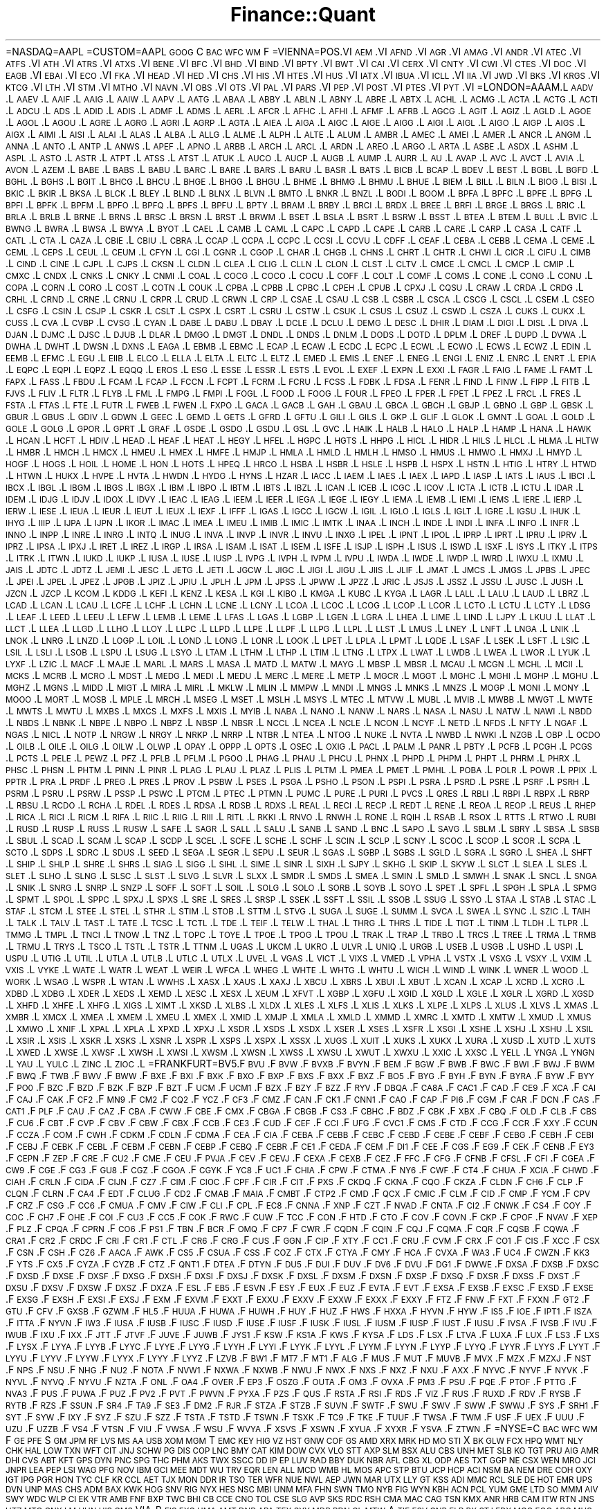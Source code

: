 .\" Automatically generated by Pod::Man 2.23 (Pod::Simple 3.14)
.\"
.\" Standard preamble:
.\" ========================================================================
.de Sp \" Vertical space (when we can't use .PP)
.if t .sp .5v
.if n .sp
..
.de Vb \" Begin verbatim text
.ft CW
.nf
.ne \\$1
..
.de Ve \" End verbatim text
.ft R
.fi
..
.\" Set up some character translations and predefined strings.  \*(-- will
.\" give an unbreakable dash, \*(PI will give pi, \*(L" will give a left
.\" double quote, and \*(R" will give a right double quote.  \*(C+ will
.\" give a nicer C++.  Capital omega is used to do unbreakable dashes and
.\" therefore won't be available.  \*(C` and \*(C' expand to `' in nroff,
.\" nothing in troff, for use with C<>.
.tr \(*W-
.ds C+ C\v'-.1v'\h'-1p'\s-2+\h'-1p'+\s0\v'.1v'\h'-1p'
.ie n \{\
.    ds -- \(*W-
.    ds PI pi
.    if (\n(.H=4u)&(1m=24u) .ds -- \(*W\h'-12u'\(*W\h'-12u'-\" diablo 10 pitch
.    if (\n(.H=4u)&(1m=20u) .ds -- \(*W\h'-12u'\(*W\h'-8u'-\"  diablo 12 pitch
.    ds L" ""
.    ds R" ""
.    ds C` ""
.    ds C' ""
'br\}
.el\{\
.    ds -- \|\(em\|
.    ds PI \(*p
.    ds L" ``
.    ds R" ''
'br\}
.\"
.\" Escape single quotes in literal strings from groff's Unicode transform.
.ie \n(.g .ds Aq \(aq
.el       .ds Aq '
.\"
.\" If the F register is turned on, we'll generate index entries on stderr for
.\" titles (.TH), headers (.SH), subsections (.SS), items (.Ip), and index
.\" entries marked with X<> in POD.  Of course, you'll have to process the
.\" output yourself in some meaningful fashion.
.ie \nF \{\
.    de IX
.    tm Index:\\$1\t\\n%\t"\\$2"
..
.    nr % 0
.    rr F
.\}
.el \{\
.    de IX
..
.\}
.\"
.\" Accent mark definitions (@(#)ms.acc 1.5 88/02/08 SMI; from UCB 4.2).
.\" Fear.  Run.  Save yourself.  No user-serviceable parts.
.    \" fudge factors for nroff and troff
.if n \{\
.    ds #H 0
.    ds #V .8m
.    ds #F .3m
.    ds #[ \f1
.    ds #] \fP
.\}
.if t \{\
.    ds #H ((1u-(\\\\n(.fu%2u))*.13m)
.    ds #V .6m
.    ds #F 0
.    ds #[ \&
.    ds #] \&
.\}
.    \" simple accents for nroff and troff
.if n \{\
.    ds ' \&
.    ds ` \&
.    ds ^ \&
.    ds , \&
.    ds ~ ~
.    ds /
.\}
.if t \{\
.    ds ' \\k:\h'-(\\n(.wu*8/10-\*(#H)'\'\h"|\\n:u"
.    ds ` \\k:\h'-(\\n(.wu*8/10-\*(#H)'\`\h'|\\n:u'
.    ds ^ \\k:\h'-(\\n(.wu*10/11-\*(#H)'^\h'|\\n:u'
.    ds , \\k:\h'-(\\n(.wu*8/10)',\h'|\\n:u'
.    ds ~ \\k:\h'-(\\n(.wu-\*(#H-.1m)'~\h'|\\n:u'
.    ds / \\k:\h'-(\\n(.wu*8/10-\*(#H)'\z\(sl\h'|\\n:u'
.\}
.    \" troff and (daisy-wheel) nroff accents
.ds : \\k:\h'-(\\n(.wu*8/10-\*(#H+.1m+\*(#F)'\v'-\*(#V'\z.\h'.2m+\*(#F'.\h'|\\n:u'\v'\*(#V'
.ds 8 \h'\*(#H'\(*b\h'-\*(#H'
.ds o \\k:\h'-(\\n(.wu+\w'\(de'u-\*(#H)/2u'\v'-.3n'\*(#[\z\(de\v'.3n'\h'|\\n:u'\*(#]
.ds d- \h'\*(#H'\(pd\h'-\w'~'u'\v'-.25m'\f2\(hy\fP\v'.25m'\h'-\*(#H'
.ds D- D\\k:\h'-\w'D'u'\v'-.11m'\z\(hy\v'.11m'\h'|\\n:u'
.ds th \*(#[\v'.3m'\s+1I\s-1\v'-.3m'\h'-(\w'I'u*2/3)'\s-1o\s+1\*(#]
.ds Th \*(#[\s+2I\s-2\h'-\w'I'u*3/5'\v'-.3m'o\v'.3m'\*(#]
.ds ae a\h'-(\w'a'u*4/10)'e
.ds Ae A\h'-(\w'A'u*4/10)'E
.    \" corrections for vroff
.if v .ds ~ \\k:\h'-(\\n(.wu*9/10-\*(#H)'\s-2\u~\d\s+2\h'|\\n:u'
.if v .ds ^ \\k:\h'-(\\n(.wu*10/11-\*(#H)'\v'-.4m'^\v'.4m'\h'|\\n:u'
.    \" for low resolution devices (crt and lpr)
.if \n(.H>23 .if \n(.V>19 \
\{\
.    ds : e
.    ds 8 ss
.    ds o a
.    ds d- d\h'-1'\(ga
.    ds D- D\h'-1'\(hy
.    ds th \o'bp'
.    ds Th \o'LP'
.    ds ae ae
.    ds Ae AE
.\}
.rm #[ #] #H #V #F C
.\" ========================================================================
.\"
.IX Title "Finance::Quant 3"
.TH Finance::Quant 3 "2012-01-23" "perl v5.12.4" "User Contributed Perl Documentation"
.\" For nroff, turn off justification.  Always turn off hyphenation; it makes
.\" way too many mistakes in technical documents.
.if n .ad l
.nh
=NASDAQ=AAPL
=CUSTOM=AAPL \s-1GOOG\s0 C \s-1BAC\s0 \s-1WFC\s0 \s-1WM\s0 F
=VIENNA=POS.VI \s-1AEM\s0.VI \s-1AFND\s0.VI \s-1AGR\s0.VI \s-1AMAG\s0.VI \s-1ANDR\s0.VI \s-1ATEC\s0.VI \s-1ATFS\s0.VI \s-1ATH\s0.VI \s-1ATRS\s0.VI \s-1ATXS\s0.VI \s-1BENE\s0.VI \s-1BFC\s0.VI \s-1BHD\s0.VI \s-1BIND\s0.VI \s-1BPTY\s0.VI \s-1BWT\s0.VI \s-1CAI\s0.VI \s-1CERX\s0.VI \s-1CNTY\s0.VI \s-1CWI\s0.VI \s-1CTES\s0.VI \s-1DOC\s0.VI \s-1EAGB\s0.VI \s-1EBAI\s0.VI \s-1ECO\s0.VI \s-1FKA\s0.VI \s-1HEAD\s0.VI \s-1HED\s0.VI \s-1CHS\s0.VI \s-1HIS\s0.VI \s-1HTES\s0.VI \s-1HUS\s0.VI \s-1IATX\s0.VI \s-1IBUA\s0.VI \s-1ICLL\s0.VI \s-1IIA\s0.VI \s-1JWD\s0.VI \s-1BKS\s0.VI \s-1KRGS\s0.VI \s-1KTCG\s0.VI \s-1LTH\s0.VI \s-1STM\s0.VI \s-1MTHO\s0.VI \s-1NAVN\s0.VI \s-1OBS\s0.VI \s-1OTS\s0.VI \s-1PAL\s0.VI \s-1PARS\s0.VI \s-1PEP\s0.VI \s-1POST\s0.VI \s-1PTES\s0.VI \s-1PYT\s0.VI
=LONDON=AAAM.L \s-1AADV\s0.L \s-1AAEV\s0.L \s-1AAIF\s0.L \s-1AAIG\s0.L \s-1AAIW\s0.L \s-1AAPV\s0.L \s-1AATG\s0.L \s-1ABAA\s0.L \s-1ABBY\s0.L \s-1ABLN\s0.L \s-1ABNY\s0.L \s-1ABRE\s0.L \s-1ABTX\s0.L \s-1ACHL\s0.L \s-1ACMG\s0.L \s-1ACTA\s0.L \s-1ACTG\s0.L \s-1ACTI\s0.L \s-1ADCU\s0.L \s-1ADS\s0.L \s-1ADID\s0.L \s-1ADIS\s0.L \s-1ADMF\s0.L \s-1ADMS\s0.L \s-1AERL\s0.L \s-1AFCR\s0.L \s-1AFHC\s0.L \s-1AFHI\s0.L \s-1AFMF\s0.L \s-1AFRB\s0.L \s-1AGCG\s0.L \s-1AGIT\s0.L \s-1AGIZ\s0.L \s-1AGLD\s0.L \s-1AGOE\s0.L \s-1AGOL\s0.L \s-1AGOU\s0.L \s-1AGRE\s0.L \s-1AGRG\s0.L \s-1AGRI\s0.L \s-1AGRP\s0.L \s-1AGTA\s0.L \s-1AIEA\s0.L \s-1AIGA\s0.L \s-1AIGC\s0.L \s-1AIGE\s0.L \s-1AIGG\s0.L \s-1AIGI\s0.L \s-1AIGL\s0.L \s-1AIGO\s0.L \s-1AIGP\s0.L \s-1AIGS\s0.L \s-1AIGX\s0.L \s-1AIMI\s0.L \s-1AISI\s0.L \s-1ALAI\s0.L \s-1ALAS\s0.L \s-1ALBA\s0.L \s-1ALLG\s0.L \s-1ALME\s0.L \s-1ALPH\s0.L \s-1ALTE\s0.L \s-1ALUM\s0.L \s-1AMBR\s0.L \s-1AMEC\s0.L \s-1AMEI\s0.L \s-1AMER\s0.L \s-1ANCR\s0.L \s-1ANGM\s0.L \s-1ANNA\s0.L \s-1ANTO\s0.L \s-1ANTP\s0.L \s-1ANWS\s0.L \s-1APEF\s0.L \s-1APNO\s0.L \s-1ARBB\s0.L \s-1ARCH\s0.L \s-1ARCL\s0.L \s-1ARDN\s0.L \s-1AREO\s0.L \s-1ARGO\s0.L \s-1ARTA\s0.L \s-1ASBE\s0.L \s-1ASDX\s0.L \s-1ASHM\s0.L \s-1ASPL\s0.L \s-1ASTO\s0.L \s-1ASTR\s0.L \s-1ATPT\s0.L \s-1ATSS\s0.L \s-1ATST\s0.L \s-1ATUK\s0.L \s-1AUCO\s0.L \s-1AUCP\s0.L \s-1AUGB\s0.L \s-1AUMP\s0.L \s-1AURR\s0.L \s-1AU\s0.L \s-1AVAP\s0.L \s-1AVC\s0.L \s-1AVCT\s0.L \s-1AVIA\s0.L \s-1AVON\s0.L \s-1AZEM\s0.L \s-1BABE\s0.L \s-1BABS\s0.L \s-1BABU\s0.L \s-1BARC\s0.L \s-1BARE\s0.L \s-1BARS\s0.L \s-1BARU\s0.L \s-1BASR\s0.L \s-1BATS\s0.L \s-1BICB\s0.L \s-1BCAP\s0.L \s-1BDEV\s0.L \s-1BEST\s0.L \s-1BGBL\s0.L \s-1BGFD\s0.L \s-1BGHL\s0.L \s-1BGHS\s0.L \s-1BGIT\s0.L \s-1BHCG\s0.L \s-1BHCU\s0.L \s-1BHGE\s0.L \s-1BHGG\s0.L \s-1BHGU\s0.L \s-1BHME\s0.L \s-1BHMG\s0.L \s-1BHMU\s0.L \s-1BHUE\s0.L \s-1BIEM\s0.L \s-1BILL\s0.L \s-1BILN\s0.L \s-1BIOG\s0.L \s-1BISI\s0.L \s-1BKIC\s0.L \s-1BKIR\s0.L \s-1BKSA\s0.L \s-1BLCK\s0.L \s-1BLEY\s0.L \s-1BLND\s0.L \s-1BLNX\s0.L \s-1BLVN\s0.L \s-1BMTO\s0.L \s-1BNKR\s0.L \s-1BNZL\s0.L \s-1BODI\s0.L \s-1BOOM\s0.L \s-1BPFA\s0.L \s-1BPFC\s0.L \s-1BPFE\s0.L \s-1BPFG\s0.L \s-1BPFI\s0.L \s-1BPFK\s0.L \s-1BPFM\s0.L \s-1BPFO\s0.L \s-1BPFQ\s0.L \s-1BPFS\s0.L \s-1BPFU\s0.L \s-1BPTY\s0.L \s-1BRAM\s0.L \s-1BRBY\s0.L \s-1BRCI\s0.L \s-1BRDX\s0.L \s-1BREE\s0.L \s-1BRFI\s0.L \s-1BRGE\s0.L \s-1BRGS\s0.L \s-1BRIC\s0.L \s-1BRLA\s0.L \s-1BRLB\s0.L \s-1BRNE\s0.L \s-1BRNS\s0.L \s-1BRSC\s0.L \s-1BRSN\s0.L \s-1BRST\s0.L \s-1BRWM\s0.L \s-1BSET\s0.L \s-1BSLA\s0.L \s-1BSRT\s0.L \s-1BSRW\s0.L \s-1BSST\s0.L \s-1BTEA\s0.L \s-1BTEM\s0.L \s-1BULL\s0.L \s-1BVIC\s0.L \s-1BWNG\s0.L \s-1BWRA\s0.L \s-1BWSA\s0.L \s-1BWYA\s0.L \s-1BYOT\s0.L \s-1CAEL\s0.L \s-1CAMB\s0.L \s-1CAML\s0.L \s-1CAPC\s0.L \s-1CAPD\s0.L \s-1CAPE\s0.L \s-1CARB\s0.L \s-1CARE\s0.L \s-1CARP\s0.L \s-1CASA\s0.L \s-1CATF\s0.L \s-1CATL\s0.L \s-1CTA\s0.L \s-1CAZA\s0.L \s-1CBIE\s0.L \s-1CBIU\s0.L \s-1CBRA\s0.L \s-1CCAP\s0.L \s-1CCPA\s0.L \s-1CCPC\s0.L \s-1CCSI\s0.L \s-1CCVU\s0.L \s-1CDFF\s0.L \s-1CEAF\s0.L \s-1CEBA\s0.L \s-1CEBB\s0.L \s-1CEMA\s0.L \s-1CEME\s0.L \s-1CEML\s0.L \s-1CEPS\s0.L \s-1CEUL\s0.L \s-1CEUM\s0.L \s-1CFYN\s0.L \s-1CGI\s0.L \s-1CGNR\s0.L \s-1CGOP\s0.L \s-1CHAR\s0.L \s-1CHGB\s0.L \s-1CHNS\s0.L \s-1CHRT\s0.L \s-1CHTR\s0.L \s-1CHWI\s0.L \s-1CICR\s0.L \s-1CIFU\s0.L \s-1CIMB\s0.L \s-1CIND\s0.L \s-1CINE\s0.L \s-1CJPL\s0.L \s-1CJPS\s0.L \s-1CKSN\s0.L \s-1CLDN\s0.L \s-1CLEA\s0.L \s-1CLIG\s0.L \s-1CLLN\s0.L \s-1CLON\s0.L \s-1CLST\s0.L \s-1CLTV\s0.L \s-1CMCE\s0.L \s-1CMCL\s0.L \s-1CMCP\s0.L \s-1CMIP\s0.L \s-1CMXC\s0.L \s-1CNDX\s0.L \s-1CNKS\s0.L \s-1CNKY\s0.L \s-1CNMI\s0.L \s-1COAL\s0.L \s-1COCG\s0.L \s-1COCO\s0.L \s-1COCU\s0.L \s-1COFF\s0.L \s-1COLT\s0.L \s-1COMF\s0.L \s-1COMS\s0.L \s-1CONE\s0.L \s-1CONG\s0.L \s-1CONU\s0.L \s-1COPA\s0.L \s-1CORN\s0.L \s-1CORO\s0.L \s-1COST\s0.L \s-1COTN\s0.L \s-1COUK\s0.L \s-1CPBA\s0.L \s-1CPBB\s0.L \s-1CPBC\s0.L \s-1CPEH\s0.L \s-1CPUB\s0.L \s-1CPXJ\s0.L \s-1CQSU\s0.L \s-1CRAW\s0.L \s-1CRDA\s0.L \s-1CRDG\s0.L \s-1CRHL\s0.L \s-1CRND\s0.L \s-1CRNE\s0.L \s-1CRNU\s0.L \s-1CRPR\s0.L \s-1CRUD\s0.L \s-1CRWN\s0.L \s-1CRP\s0.L \s-1CSAE\s0.L \s-1CSAU\s0.L \s-1CSB\s0.L \s-1CSBR\s0.L \s-1CSCA\s0.L \s-1CSCG\s0.L \s-1CSCL\s0.L \s-1CSEM\s0.L \s-1CSEO\s0.L \s-1CSFG\s0.L \s-1CSIN\s0.L \s-1CSJP\s0.L \s-1CSKR\s0.L \s-1CSLT\s0.L \s-1CSPX\s0.L \s-1CSRT\s0.L \s-1CSRU\s0.L \s-1CSTW\s0.L \s-1CSUK\s0.L \s-1CSUS\s0.L \s-1CSUZ\s0.L \s-1CSWD\s0.L \s-1CSZA\s0.L \s-1CUKS\s0.L \s-1CUKX\s0.L \s-1CUSS\s0.L \s-1CVA\s0.L \s-1CVBP\s0.L \s-1CVSG\s0.L \s-1CYAN\s0.L \s-1DABE\s0.L \s-1DABU\s0.L \s-1DBAY\s0.L \s-1DCLE\s0.L \s-1DCLU\s0.L \s-1DEMG\s0.L \s-1DESC\s0.L \s-1DHIR\s0.L \s-1DIAM\s0.L \s-1DIGI\s0.L \s-1DISL\s0.L \s-1DIVA\s0.L \s-1DJAN\s0.L \s-1DJMC\s0.L \s-1DJSC\s0.L \s-1DJUB\s0.L \s-1DLAR\s0.L \s-1DMGO\s0.L \s-1DMGT\s0.L \s-1DNDL\s0.L \s-1DNDS\s0.L \s-1DNLM\s0.L \s-1DODS\s0.L \s-1DOTD\s0.L \s-1DPLM\s0.L \s-1DREF\s0.L \s-1DUPD\s0.L \s-1DVWA\s0.L \s-1DWHA\s0.L \s-1DWHT\s0.L \s-1DWSN\s0.L \s-1DXNS\s0.L \s-1EAGA\s0.L \s-1EBMB\s0.L \s-1EBMC\s0.L \s-1ECAP\s0.L \s-1ECAW\s0.L \s-1ECDC\s0.L \s-1ECPC\s0.L \s-1ECWL\s0.L \s-1ECWO\s0.L \s-1ECWS\s0.L \s-1ECWZ\s0.L \s-1EDIN\s0.L \s-1EEMB\s0.L \s-1EFMC\s0.L \s-1EGU\s0.L \s-1EIIB\s0.L \s-1ELCO\s0.L \s-1ELLA\s0.L \s-1ELTA\s0.L \s-1ELTC\s0.L \s-1ELTZ\s0.L \s-1EMED\s0.L \s-1EMIS\s0.L \s-1ENEF\s0.L \s-1ENEG\s0.L \s-1ENGI\s0.L \s-1ENIZ\s0.L \s-1ENRC\s0.L \s-1ENRT\s0.L \s-1EPIA\s0.L \s-1EQPC\s0.L \s-1EQPI\s0.L \s-1EQPZ\s0.L \s-1EQQQ\s0.L \s-1EROS\s0.L \s-1ESG\s0.L \s-1ESSE\s0.L \s-1ESSR\s0.L \s-1ESTS\s0.L \s-1EVOL\s0.L \s-1EXEF\s0.L \s-1EXPN\s0.L \s-1EXXI\s0.L \s-1FAGR\s0.L \s-1FAIG\s0.L \s-1FAME\s0.L \s-1FAMT\s0.L \s-1FAPX\s0.L \s-1FASS\s0.L \s-1FBDU\s0.L \s-1FCAM\s0.L \s-1FCAP\s0.L \s-1FCCN\s0.L \s-1FCPT\s0.L \s-1FCRM\s0.L \s-1FCRU\s0.L \s-1FCSS\s0.L \s-1FDBK\s0.L \s-1FDSA\s0.L \s-1FENR\s0.L \s-1FIND\s0.L \s-1FINW\s0.L \s-1FIPP\s0.L \s-1FITB\s0.L \s-1FJVS\s0.L \s-1FLIV\s0.L \s-1FLTR\s0.L \s-1FLYB\s0.L \s-1FML\s0.L \s-1FMPG\s0.L \s-1FMPI\s0.L \s-1FOGL\s0.L \s-1FOOD\s0.L \s-1FOOG\s0.L \s-1FOUR\s0.L \s-1FPEO\s0.L \s-1FPER\s0.L \s-1FPET\s0.L \s-1FPEZ\s0.L \s-1FRCL\s0.L \s-1FRES\s0.L \s-1FSTA\s0.L \s-1FTAS\s0.L \s-1FTE\s0.L \s-1FUTR\s0.L \s-1FWEB\s0.L \s-1FWEN\s0.L \s-1FXPO\s0.L \s-1GACA\s0.L \s-1GACB\s0.L \s-1GAH\s0.L \s-1GBAU\s0.L \s-1GBCA\s0.L \s-1GBCH\s0.L \s-1GBJP\s0.L \s-1GBNO\s0.L \s-1GBP\s0.L \s-1GBSK\s0.L \s-1GBUR\s0.L \s-1GBUS\s0.L \s-1GDIV\s0.L \s-1GDWN\s0.L \s-1GEEC\s0.L \s-1GEMD\s0.L \s-1GETS\s0.L \s-1GFRD\s0.L \s-1GFTU\s0.L \s-1GILI\s0.L \s-1GILS\s0.L \s-1GKP\s0.L \s-1GLIF\s0.L \s-1GLOK\s0.L \s-1GMNT\s0.L \s-1GOAL\s0.L \s-1GOLD\s0.L \s-1GOLE\s0.L \s-1GOLG\s0.L \s-1GPOR\s0.L \s-1GPRT\s0.L \s-1GRAF\s0.L \s-1GSDE\s0.L \s-1GSDO\s0.L \s-1GSDU\s0.L \s-1GSL\s0.L \s-1GVC\s0.L \s-1HAIK\s0.L \s-1HALB\s0.L \s-1HALO\s0.L \s-1HALP\s0.L \s-1HAMP\s0.L \s-1HANA\s0.L \s-1HAWK\s0.L \s-1HCAN\s0.L \s-1HCFT\s0.L \s-1HDIV\s0.L \s-1HEAD\s0.L \s-1HEAF\s0.L \s-1HEAT\s0.L \s-1HEGY\s0.L \s-1HFEL\s0.L \s-1HGPC\s0.L \s-1HGTS\s0.L \s-1HHPG\s0.L \s-1HICL\s0.L \s-1HIDR\s0.L \s-1HILS\s0.L \s-1HLCL\s0.L \s-1HLMA\s0.L \s-1HLTW\s0.L \s-1HMBR\s0.L \s-1HMCH\s0.L \s-1HMCX\s0.L \s-1HMEU\s0.L \s-1HMEX\s0.L \s-1HMFE\s0.L \s-1HMJP\s0.L \s-1HMLA\s0.L \s-1HMLD\s0.L \s-1HMLH\s0.L \s-1HMSO\s0.L \s-1HMUS\s0.L \s-1HMWO\s0.L \s-1HMXJ\s0.L \s-1HMYD\s0.L \s-1HOGF\s0.L \s-1HOGS\s0.L \s-1HOIL\s0.L \s-1HOME\s0.L \s-1HON\s0.L \s-1HOTS\s0.L \s-1HPEQ\s0.L \s-1HRCO\s0.L \s-1HSBA\s0.L \s-1HSBR\s0.L \s-1HSLE\s0.L \s-1HSPB\s0.L \s-1HSPX\s0.L \s-1HSTN\s0.L \s-1HTIG\s0.L \s-1HTRY\s0.L \s-1HTWD\s0.L \s-1HTWN\s0.L \s-1HUKX\s0.L \s-1HVPE\s0.L \s-1HVTA\s0.L \s-1HWDN\s0.L \s-1HYDG\s0.L \s-1HYNS\s0.L \s-1HZAR\s0.L \s-1IACC\s0.L \s-1IAEM\s0.L \s-1IAES\s0.L \s-1IAEX\s0.L \s-1IAPD\s0.L \s-1IASP\s0.L \s-1IATS\s0.L \s-1IAUS\s0.L \s-1IBCI\s0.L \s-1IBCX\s0.L \s-1IBGL\s0.L \s-1IBGM\s0.L \s-1IBGS\s0.L \s-1IBGX\s0.L \s-1IBM\s0.L \s-1IBPO\s0.L \s-1IBTM\s0.L \s-1IBTS\s0.L \s-1IBZL\s0.L \s-1ICAN\s0.L \s-1ICEB\s0.L \s-1ICGC\s0.L \s-1ICOV\s0.L \s-1ICTA\s0.L \s-1ICTB\s0.L \s-1ICTU\s0.L \s-1IDAR\s0.L \s-1IDEM\s0.L \s-1IDJG\s0.L \s-1IDJV\s0.L \s-1IDOX\s0.L \s-1IDVY\s0.L \s-1IEAC\s0.L \s-1IEAG\s0.L \s-1IEEM\s0.L \s-1IEER\s0.L \s-1IEGA\s0.L \s-1IEGE\s0.L \s-1IEGY\s0.L \s-1IEMA\s0.L \s-1IEMB\s0.L \s-1IEMI\s0.L \s-1IEMS\s0.L \s-1IERE\s0.L \s-1IERP\s0.L \s-1IERW\s0.L \s-1IESE\s0.L \s-1IEUA\s0.L \s-1IEUR\s0.L \s-1IEUT\s0.L \s-1IEUX\s0.L \s-1IEXF\s0.L \s-1IFFF\s0.L \s-1IGAS\s0.L \s-1IGCC\s0.L \s-1IGCW\s0.L \s-1IGIL\s0.L \s-1IGLO\s0.L \s-1IGLS\s0.L \s-1IGLT\s0.L \s-1IGRE\s0.L \s-1IGSU\s0.L \s-1IHUK\s0.L \s-1IHYG\s0.L \s-1IIIP\s0.L \s-1IJPA\s0.L \s-1IJPN\s0.L \s-1IKOR\s0.L \s-1IMAC\s0.L \s-1IMEA\s0.L \s-1IMEU\s0.L \s-1IMIB\s0.L \s-1IMIC\s0.L \s-1IMTK\s0.L \s-1INAA\s0.L \s-1INCH\s0.L \s-1INDE\s0.L \s-1INDI\s0.L \s-1INFA\s0.L \s-1INFO\s0.L \s-1INFR\s0.L \s-1INNO\s0.L \s-1INPP\s0.L \s-1INRE\s0.L \s-1INRG\s0.L \s-1INTQ\s0.L \s-1INUG\s0.L \s-1INVA\s0.L \s-1INVP\s0.L \s-1INVR\s0.L \s-1INVU\s0.L \s-1INXG\s0.L \s-1IPEL\s0.L \s-1IPNT\s0.L \s-1IPOL\s0.L \s-1IPRP\s0.L \s-1IPRT\s0.L \s-1IPRU\s0.L \s-1IPRV\s0.L \s-1IPRZ\s0.L \s-1IPSA\s0.L \s-1IPXJ\s0.L \s-1IRET\s0.L \s-1IREZ\s0.L \s-1IRGP\s0.L \s-1IRSA\s0.L \s-1ISAM\s0.L \s-1ISAT\s0.L \s-1ISEM\s0.L \s-1ISFE\s0.L \s-1ISJP\s0.L \s-1ISPH\s0.L \s-1ISUS\s0.L \s-1ISWD\s0.L \s-1ISXF\s0.L \s-1ISYS\s0.L \s-1ITKY\s0.L \s-1ITPS\s0.L \s-1ITRK\s0.L \s-1ITWN\s0.L \s-1IUKD\s0.L \s-1IUKP\s0.L \s-1IUSA\s0.L \s-1IUSE\s0.L \s-1IUSP\s0.L \s-1IVPG\s0.L \s-1IVPH\s0.L \s-1IVPM\s0.L \s-1IVPU\s0.L \s-1IWDA\s0.L \s-1IWDE\s0.L \s-1IWDP\s0.L \s-1IWRD\s0.L \s-1IWXU\s0.L \s-1IXMU\s0.L \s-1JAIS\s0.L \s-1JDTC\s0.L \s-1JDTZ\s0.L \s-1JEMI\s0.L \s-1JESC\s0.L \s-1JETG\s0.L \s-1JETI\s0.L \s-1JGCW\s0.L \s-1JIGC\s0.L \s-1JIGI\s0.L \s-1JIGU\s0.L \s-1JIIS\s0.L \s-1JLIF\s0.L \s-1JMAT\s0.L \s-1JMCS\s0.L \s-1JMGS\s0.L \s-1JPBS\s0.L \s-1JPEC\s0.L \s-1JPEI\s0.L \s-1JPEL\s0.L \s-1JPEZ\s0.L \s-1JPGB\s0.L \s-1JPIZ\s0.L \s-1JPIU\s0.L \s-1JPLH\s0.L \s-1JPM\s0.L \s-1JPSS\s0.L \s-1JPWW\s0.L \s-1JPZZ\s0.L \s-1JRIC\s0.L \s-1JSJS\s0.L \s-1JSSZ\s0.L \s-1JSSU\s0.L \s-1JUSC\s0.L \s-1JUSH\s0.L \s-1JZCN\s0.L \s-1JZCP\s0.L \s-1KCOM\s0.L \s-1KDDG\s0.L \s-1KEFI\s0.L \s-1KENZ\s0.L \s-1KESA\s0.L \s-1KGI\s0.L \s-1KIBO\s0.L \s-1KMGA\s0.L \s-1KUBC\s0.L \s-1KYGA\s0.L \s-1LAGR\s0.L \s-1LALL\s0.L \s-1LALU\s0.L \s-1LAUD\s0.L \s-1LBRZ\s0.L \s-1LCAD\s0.L \s-1LCAN\s0.L \s-1LCAU\s0.L \s-1LCFE\s0.L \s-1LCHF\s0.L \s-1LCHN\s0.L \s-1LCNE\s0.L \s-1LCNY\s0.L \s-1LCOA\s0.L \s-1LCOC\s0.L \s-1LCOG\s0.L \s-1LCOP\s0.L \s-1LCOR\s0.L \s-1LCTO\s0.L \s-1LCTU\s0.L \s-1LCTY\s0.L \s-1LDSG\s0.L \s-1LEAF\s0.L \s-1LEED\s0.L \s-1LEEU\s0.L \s-1LEFW\s0.L \s-1LEMB\s0.L \s-1LEME\s0.L \s-1LFAS\s0.L \s-1LGAS\s0.L \s-1LGBP\s0.L \s-1LGEN\s0.L \s-1LGRA\s0.L \s-1LHEA\s0.L \s-1LIME\s0.L \s-1LIND\s0.L \s-1LJPY\s0.L \s-1LKUU\s0.L \s-1LLAT\s0.L \s-1LLCT\s0.L \s-1LLEA\s0.L \s-1LLGD\s0.L \s-1LLHO\s0.L \s-1LLOY\s0.L \s-1LLPC\s0.L \s-1LLPD\s0.L \s-1LLPE\s0.L \s-1LLPF\s0.L \s-1LLPG\s0.L \s-1LLPL\s0.L \s-1LLST\s0.L \s-1LMUS\s0.L \s-1LNEY\s0.L \s-1LNFT\s0.L \s-1LNGA\s0.L \s-1LNIK\s0.L \s-1LNOK\s0.L \s-1LNRG\s0.L \s-1LNZD\s0.L \s-1LOGP\s0.L \s-1LOIL\s0.L \s-1LOND\s0.L \s-1LONG\s0.L \s-1LONR\s0.L \s-1LOOK\s0.L \s-1LPET\s0.L \s-1LPLA\s0.L \s-1LPMT\s0.L \s-1LQDE\s0.L \s-1LSAF\s0.L \s-1LSEK\s0.L \s-1LSFT\s0.L \s-1LSIC\s0.L \s-1LSIL\s0.L \s-1LSLI\s0.L \s-1LSOB\s0.L \s-1LSPU\s0.L \s-1LSUG\s0.L \s-1LSYO\s0.L \s-1LTAM\s0.L \s-1LTHM\s0.L \s-1LTHP\s0.L \s-1LTIM\s0.L \s-1LTNG\s0.L \s-1LTPX\s0.L \s-1LWAT\s0.L \s-1LWDB\s0.L \s-1LWEA\s0.L \s-1LWOR\s0.L \s-1LYUK\s0.L \s-1LYXF\s0.L \s-1LZIC\s0.L \s-1MACF\s0.L \s-1MAJE\s0.L \s-1MARL\s0.L \s-1MARS\s0.L \s-1MASA\s0.L \s-1MATD\s0.L \s-1MATW\s0.L \s-1MAYG\s0.L \s-1MBSP\s0.L \s-1MBSR\s0.L \s-1MCAU\s0.L \s-1MCGN\s0.L \s-1MCHL\s0.L \s-1MCII\s0.L \s-1MCKS\s0.L \s-1MCRB\s0.L \s-1MCRO\s0.L \s-1MDST\s0.L \s-1MEDG\s0.L \s-1MEDI\s0.L \s-1MEDU\s0.L \s-1MERC\s0.L \s-1MERE\s0.L \s-1METP\s0.L \s-1MGCR\s0.L \s-1MGGT\s0.L \s-1MGHC\s0.L \s-1MGHI\s0.L \s-1MGHP\s0.L \s-1MGHU\s0.L \s-1MGHZ\s0.L \s-1MGNS\s0.L \s-1MIDD\s0.L \s-1MIGT\s0.L \s-1MIRA\s0.L \s-1MIRL\s0.L \s-1MKLW\s0.L \s-1MLIN\s0.L \s-1MMPW\s0.L \s-1MNDI\s0.L \s-1MNGS\s0.L \s-1MNKS\s0.L \s-1MNZS\s0.L \s-1MOGP\s0.L \s-1MONI\s0.L \s-1MONY\s0.L \s-1MOOO\s0.L \s-1MORT\s0.L \s-1MOSB\s0.L \s-1MPLE\s0.L \s-1MRCH\s0.L \s-1MSEG\s0.L \s-1MSET\s0.L \s-1MSLH\s0.L \s-1MSYS\s0.L \s-1MTEC\s0.L \s-1MTVW\s0.L \s-1MUBL\s0.L \s-1MVIB\s0.L \s-1MWBB\s0.L \s-1MWGT\s0.L \s-1MWTE\s0.L \s-1MWTS\s0.L \s-1MWTU\s0.L \s-1MXBS\s0.L \s-1MXCS\s0.L \s-1MXFS\s0.L \s-1MXIS\s0.L \s-1MYIB\s0.L \s-1NABA\s0.L \s-1NANO\s0.L \s-1NANW\s0.L \s-1NARS\s0.L \s-1NASA\s0.L \s-1NASU\s0.L \s-1NATW\s0.L \s-1NAWI\s0.L \s-1NBDD\s0.L \s-1NBDS\s0.L \s-1NBNK\s0.L \s-1NBPE\s0.L \s-1NBPO\s0.L \s-1NBPZ\s0.L \s-1NBSP\s0.L \s-1NBSR\s0.L \s-1NCCL\s0.L \s-1NCEA\s0.L \s-1NCLE\s0.L \s-1NCON\s0.L \s-1NCYF\s0.L \s-1NETD\s0.L \s-1NFDS\s0.L \s-1NFTY\s0.L \s-1NGAF\s0.L \s-1NGAS\s0.L \s-1NICL\s0.L \s-1NOTP\s0.L \s-1NRGW\s0.L \s-1NRGY\s0.L \s-1NRKP\s0.L \s-1NRRP\s0.L \s-1NTBR\s0.L \s-1NTEA\s0.L \s-1NTOG\s0.L \s-1NUKE\s0.L \s-1NVTA\s0.L \s-1NWBD\s0.L \s-1NWKI\s0.L \s-1NZGB\s0.L \s-1OBP\s0.L \s-1OCDO\s0.L \s-1OILB\s0.L \s-1OILE\s0.L \s-1OILG\s0.L \s-1OILW\s0.L \s-1OLWP\s0.L \s-1OPAY\s0.L \s-1OPPP\s0.L \s-1OPTS\s0.L \s-1OSEC\s0.L \s-1OXIG\s0.L \s-1PACL\s0.L \s-1PALM\s0.L \s-1PANR\s0.L \s-1PBTY\s0.L \s-1PCFB\s0.L \s-1PCGH\s0.L \s-1PCGS\s0.L \s-1PCTS\s0.L \s-1PELE\s0.L \s-1PEWZ\s0.L \s-1PFZ\s0.L \s-1PFLB\s0.L \s-1PFLM\s0.L \s-1PGOO\s0.L \s-1PHAG\s0.L \s-1PHAU\s0.L \s-1PHCU\s0.L \s-1PHNX\s0.L \s-1PHPD\s0.L \s-1PHPM\s0.L \s-1PHPT\s0.L \s-1PHRM\s0.L \s-1PHRX\s0.L \s-1PHSC\s0.L \s-1PHSN\s0.L \s-1PHTM\s0.L \s-1PINN\s0.L \s-1PINR\s0.L \s-1PLAG\s0.L \s-1PLAU\s0.L \s-1PLAZ\s0.L \s-1PLIS\s0.L \s-1PLTM\s0.L \s-1PMEA\s0.L \s-1PMET\s0.L \s-1PMHL\s0.L \s-1POBA\s0.L \s-1POLR\s0.L \s-1POWR\s0.L \s-1PPIX\s0.L \s-1PPTR\s0.L \s-1PRA\s0.L \s-1PRDF\s0.L \s-1PREG\s0.L \s-1PRES\s0.L \s-1PROV\s0.L \s-1PSBW\s0.L \s-1PSES\s0.L \s-1PSGA\s0.L \s-1PSHO\s0.L \s-1PSON\s0.L \s-1PSPI\s0.L \s-1PSRA\s0.L \s-1PSRD\s0.L \s-1PSRE\s0.L \s-1PSRF\s0.L \s-1PSRH\s0.L \s-1PSRM\s0.L \s-1PSRU\s0.L \s-1PSRW\s0.L \s-1PSSP\s0.L \s-1PSWC\s0.L \s-1PTCM\s0.L \s-1PTEC\s0.L \s-1PTMN\s0.L \s-1PUMC\s0.L \s-1PURE\s0.L \s-1PURI\s0.L \s-1PVCS\s0.L \s-1QRES\s0.L \s-1RBLI\s0.L \s-1RBPI\s0.L \s-1RBPX\s0.L \s-1RBRP\s0.L \s-1RBSU\s0.L \s-1RCDO\s0.L \s-1RCHA\s0.L \s-1RDEL\s0.L \s-1RDES\s0.L \s-1RDSA\s0.L \s-1RDSB\s0.L \s-1RDXS\s0.L \s-1REAL\s0.L \s-1RECI\s0.L \s-1RECP\s0.L \s-1REDT\s0.L \s-1RENE\s0.L \s-1REOA\s0.L \s-1REOP\s0.L \s-1REUS\s0.L \s-1RHEP\s0.L \s-1RICA\s0.L \s-1RICI\s0.L \s-1RICM\s0.L \s-1RIFA\s0.L \s-1RIIC\s0.L \s-1RIIG\s0.L \s-1RIII\s0.L \s-1RITL\s0.L \s-1RKKI\s0.L \s-1RNVO\s0.L \s-1RNWH\s0.L \s-1RONE\s0.L \s-1RQIH\s0.L \s-1RSAB\s0.L \s-1RSOX\s0.L \s-1RTTS\s0.L \s-1RTWO\s0.L \s-1RUBI\s0.L \s-1RUSD\s0.L \s-1RUSP\s0.L \s-1RUSS\s0.L \s-1RUSW\s0.L \s-1SAFE\s0.L \s-1SAGR\s0.L \s-1SALL\s0.L \s-1SALU\s0.L \s-1SANB\s0.L \s-1SAND\s0.L \s-1BNC\s0.L \s-1SAPO\s0.L \s-1SAVG\s0.L \s-1SBLM\s0.L \s-1SBRY\s0.L \s-1SBSA\s0.L \s-1SBSB\s0.L \s-1SBUL\s0.L \s-1SCAD\s0.L \s-1SCAM\s0.L \s-1SCAP\s0.L \s-1SCDP\s0.L \s-1SCEL\s0.L \s-1SCFE\s0.L \s-1SCHE\s0.L \s-1SCHF\s0.L \s-1SCIN\s0.L \s-1SCLP\s0.L \s-1SCNY\s0.L \s-1SCOC\s0.L \s-1SCOP\s0.L \s-1SCOR\s0.L \s-1SCPA\s0.L \s-1SCTO\s0.L \s-1SDPS\s0.L \s-1SDRC\s0.L \s-1SDUS\s0.L \s-1SEED\s0.L \s-1SEGA\s0.L \s-1SEGR\s0.L \s-1SEPU\s0.L \s-1SEUR\s0.L \s-1SGAS\s0.L \s-1SGBP\s0.L \s-1SGBS\s0.L \s-1SGLD\s0.L \s-1SGRA\s0.L \s-1SGRO\s0.L \s-1SHEA\s0.L \s-1SHFT\s0.L \s-1SHIP\s0.L \s-1SHLP\s0.L \s-1SHRE\s0.L \s-1SHRS\s0.L \s-1SIAG\s0.L \s-1SIGG\s0.L \s-1SIHL\s0.L \s-1SIME\s0.L \s-1SINR\s0.L \s-1SIXH\s0.L \s-1SJPY\s0.L \s-1SKHG\s0.L \s-1SKIP\s0.L \s-1SKYW\s0.L \s-1SLCT\s0.L \s-1SLEA\s0.L \s-1SLES\s0.L \s-1SLET\s0.L \s-1SLHO\s0.L \s-1SLNG\s0.L \s-1SLSC\s0.L \s-1SLST\s0.L \s-1SLVG\s0.L \s-1SLVR\s0.L \s-1SLXX\s0.L \s-1SMDR\s0.L \s-1SMDS\s0.L \s-1SMEA\s0.L \s-1SMIN\s0.L \s-1SMLD\s0.L \s-1SMWH\s0.L \s-1SNAK\s0.L \s-1SNCL\s0.L \s-1SNGA\s0.L \s-1SNIK\s0.L \s-1SNRG\s0.L \s-1SNRP\s0.L \s-1SNZP\s0.L \s-1SOFF\s0.L \s-1SOFT\s0.L \s-1SOIL\s0.L \s-1SOLG\s0.L \s-1SOLO\s0.L \s-1SORB\s0.L \s-1SOYB\s0.L \s-1SOYO\s0.L \s-1SPET\s0.L \s-1SPFL\s0.L \s-1SPGH\s0.L \s-1SPLA\s0.L \s-1SPMG\s0.L \s-1SPMT\s0.L \s-1SPOL\s0.L \s-1SPPC\s0.L \s-1SPXJ\s0.L \s-1SPXS\s0.L \s-1SRE\s0.L \s-1SRES\s0.L \s-1SRSP\s0.L \s-1SSEK\s0.L \s-1SSFT\s0.L \s-1SSIL\s0.L \s-1SSOB\s0.L \s-1SSUG\s0.L \s-1SSYO\s0.L \s-1STAA\s0.L \s-1STAB\s0.L \s-1STAC\s0.L \s-1STAF\s0.L \s-1STCM\s0.L \s-1STEE\s0.L \s-1STEL\s0.L \s-1STHR\s0.L \s-1STIM\s0.L \s-1STOB\s0.L \s-1STTM\s0.L \s-1STVG\s0.L \s-1SUGA\s0.L \s-1SUGE\s0.L \s-1SUMM\s0.L \s-1SVCA\s0.L \s-1SWEA\s0.L \s-1SYNC\s0.L \s-1SZIC\s0.L \s-1TAIH\s0.L \s-1TALK\s0.L \s-1TALV\s0.L \s-1TAST\s0.L \s-1TATE\s0.L \s-1TCSC\s0.L \s-1TCTL\s0.L \s-1TDE\s0.L \s-1TEIF\s0.L \s-1TELW\s0.L \s-1THAL\s0.L \s-1THRG\s0.L \s-1THRS\s0.L \s-1TIDE\s0.L \s-1TIGT\s0.L \s-1TINM\s0.L \s-1TLDH\s0.L \s-1TLPR\s0.L \s-1TMMG\s0.L \s-1TMPL\s0.L \s-1TNCI\s0.L \s-1TNOW\s0.L \s-1TNZ\s0.L \s-1TOPC\s0.L \s-1TOYE\s0.L \s-1TPOE\s0.L \s-1TPOG\s0.L \s-1TPOU\s0.L \s-1TRAK\s0.L \s-1TRAP\s0.L \s-1TRBO\s0.L \s-1TRCS\s0.L \s-1TREE\s0.L \s-1TRMA\s0.L \s-1TRMB\s0.L \s-1TRMU\s0.L \s-1TRYS\s0.L \s-1TSCO\s0.L \s-1TSTL\s0.L \s-1TSTR\s0.L \s-1TTNM\s0.L \s-1UGAS\s0.L \s-1UKCM\s0.L \s-1UKRO\s0.L \s-1ULVR\s0.L \s-1UNIQ\s0.L \s-1URGB\s0.L \s-1USEB\s0.L \s-1USGB\s0.L \s-1USHD\s0.L \s-1USPI\s0.L \s-1USPU\s0.L \s-1UTIG\s0.L \s-1UTIL\s0.L \s-1UTLA\s0.L \s-1UTLB\s0.L \s-1UTLC\s0.L \s-1UTLX\s0.L \s-1UVEL\s0.L \s-1VGAS\s0.L \s-1VICT\s0.L \s-1VIXS\s0.L \s-1VMED\s0.L \s-1VPHA\s0.L \s-1VSTX\s0.L \s-1VSXG\s0.L \s-1VSXY\s0.L \s-1VXIM\s0.L \s-1VXIS\s0.L \s-1VYKE\s0.L \s-1WATE\s0.L \s-1WATR\s0.L \s-1WEAT\s0.L \s-1WEIR\s0.L \s-1WFCA\s0.L \s-1WHEG\s0.L \s-1WHTE\s0.L \s-1WHTG\s0.L \s-1WHTU\s0.L \s-1WICH\s0.L \s-1WIND\s0.L \s-1WINK\s0.L \s-1WNER\s0.L \s-1WOOD\s0.L \s-1WORK\s0.L \s-1WSAG\s0.L \s-1WSPR\s0.L \s-1WTAN\s0.L \s-1WWHS\s0.L \s-1XASX\s0.L \s-1XAUS\s0.L \s-1XAXJ\s0.L \s-1XBCU\s0.L \s-1XBRS\s0.L \s-1XBUI\s0.L \s-1XBUT\s0.L \s-1XCAN\s0.L \s-1XCAP\s0.L \s-1XCRD\s0.L \s-1XCRG\s0.L \s-1XDBD\s0.L \s-1XDBG\s0.L \s-1XDER\s0.L \s-1XEDS\s0.L \s-1XEMD\s0.L \s-1XESC\s0.L \s-1XESX\s0.L \s-1XEUM\s0.L \s-1XFVT\s0.L \s-1XGBP\s0.L \s-1XGFU\s0.L \s-1XGID\s0.L \s-1XGLD\s0.L \s-1XGLE\s0.L \s-1XGLR\s0.L \s-1XGRD\s0.L \s-1XGSD\s0.L \s-1XHFD\s0.L \s-1XHFE\s0.L \s-1XHFG\s0.L \s-1XIGS\s0.L \s-1XIMT\s0.L \s-1XKSD\s0.L \s-1XLBS\s0.L \s-1XLDX\s0.L \s-1XLES\s0.L \s-1XLFS\s0.L \s-1XLIS\s0.L \s-1XLKS\s0.L \s-1XLPE\s0.L \s-1XLPS\s0.L \s-1XLUS\s0.L \s-1XLVS\s0.L \s-1XMAS\s0.L \s-1XMBR\s0.L \s-1XMCX\s0.L \s-1XMEA\s0.L \s-1XMEM\s0.L \s-1XMEU\s0.L \s-1XMEX\s0.L \s-1XMID\s0.L \s-1XMJP\s0.L \s-1XMLA\s0.L \s-1XMLD\s0.L \s-1XMMD\s0.L \s-1XMRC\s0.L \s-1XMTD\s0.L \s-1XMTW\s0.L \s-1XMUD\s0.L \s-1XMUS\s0.L \s-1XMWO\s0.L \s-1XNIF\s0.L \s-1XPAL\s0.L \s-1XPLA\s0.L \s-1XPXD\s0.L \s-1XPXJ\s0.L \s-1XSDR\s0.L \s-1XSDS\s0.L \s-1XSDX\s0.L \s-1XSER\s0.L \s-1XSES\s0.L \s-1XSFR\s0.L \s-1XSGI\s0.L \s-1XSHE\s0.L \s-1XSHJ\s0.L \s-1XSHU\s0.L \s-1XSIL\s0.L \s-1XSIR\s0.L \s-1XSIS\s0.L \s-1XSKR\s0.L \s-1XSKS\s0.L \s-1XSNR\s0.L \s-1XSPR\s0.L \s-1XSPS\s0.L \s-1XSPX\s0.L \s-1XSSX\s0.L \s-1XUGS\s0.L \s-1XUIT\s0.L \s-1XUKS\s0.L \s-1XUKX\s0.L \s-1XURA\s0.L \s-1XUSD\s0.L \s-1XUTD\s0.L \s-1XUTS\s0.L \s-1XWED\s0.L \s-1XWSE\s0.L \s-1XWSF\s0.L \s-1XWSH\s0.L \s-1XWSI\s0.L \s-1XWSM\s0.L \s-1XWSN\s0.L \s-1XWSS\s0.L \s-1XWSU\s0.L \s-1XWUT\s0.L \s-1XWXU\s0.L \s-1XXIC\s0.L \s-1XXSC\s0.L \s-1YELL\s0.L \s-1YNGA\s0.L \s-1YNGN\s0.L \s-1YAU\s0.L \s-1YULC\s0.L \s-1ZINC\s0.L \s-1ZIOC\s0.L
=FRANKFURT=BV5.F \s-1BVU\s0.F \s-1BVW\s0.F \s-1BVXB\s0.F \s-1BVYN\s0.F \s-1BEM\s0.F \s-1BGW\s0.F \s-1BWB\s0.F \s-1BWC\s0.F \s-1BWI\s0.F \s-1BWJ\s0.F \s-1BWM\s0.F \s-1BWQ\s0.F \s-1TWB\s0.F \s-1BWV\s0.F \s-1BWW\s0.F \s-1BXE\s0.F \s-1BXI\s0.F \s-1BXK\s0.F \s-1BXO\s0.F \s-1BXP\s0.F \s-1BXS\s0.F \s-1BXX\s0.F \s-1BXZ\s0.F \s-1BO5\s0.F \s-1BYG\s0.F \s-1BYH\s0.F \s-1BYN\s0.F \s-1BYRA\s0.F \s-1BYW\s0.F \s-1BYY\s0.F \s-1PO0\s0.F \s-1BZC\s0.F \s-1BZD\s0.F \s-1BZK\s0.F \s-1BZP\s0.F \s-1BZT\s0.F \s-1UCM\s0.F \s-1UCM1\s0.F \s-1BZX\s0.F \s-1BZY\s0.F \s-1BZZ\s0.F \s-1RYV\s0.F \s-1DBQA\s0.F \s-1CA8A\s0.F \s-1CAC1\s0.F \s-1CAD\s0.F \s-1CE9\s0.F \s-1XCA\s0.F \s-1CAI\s0.F \s-1CAJ\s0.F \s-1CAK\s0.F \s-1CF2\s0.F \s-1MN9\s0.F \s-1CM2\s0.F \s-1CQ2\s0.F \s-1YCZ\s0.F \s-1CF3\s0.F \s-1CMZ\s0.F \s-1CAN\s0.F \s-1CK1\s0.F \s-1CNN1\s0.F \s-1CAO\s0.F \s-1CAP\s0.F \s-1PI6\s0.F \s-1CGM\s0.F \s-1CAR\s0.F \s-1DCN\s0.F \s-1CAS\s0.F \s-1CAT1\s0.F \s-1PLF\s0.F \s-1CAU\s0.F \s-1CAZ\s0.F \s-1CBA\s0.F \s-1CWW\s0.F \s-1CBE\s0.F \s-1CMX\s0.F \s-1CBGA\s0.F \s-1CBGB\s0.F \s-1CS3\s0.F \s-1CBHC\s0.F \s-1BDZ\s0.F \s-1CBK\s0.F \s-1XBX\s0.F \s-1CBQ\s0.F \s-1OLD\s0.F \s-1CLB\s0.F \s-1CBS\s0.F \s-1CU6\s0.F \s-1CBT\s0.F \s-1CVP\s0.F \s-1CBV\s0.F \s-1CBW\s0.F \s-1CBX\s0.F \s-1CCB\s0.F \s-1CE3\s0.F \s-1CUD\s0.F \s-1CEF\s0.F \s-1CCI\s0.F \s-1UFG\s0.F \s-1CVC1\s0.F \s-1CMS\s0.F \s-1CTD\s0.F \s-1CCG\s0.F \s-1CCR\s0.F \s-1XXY\s0.F \s-1CCUN\s0.F \s-1CCZA\s0.F \s-1COM\s0.F \s-1CWH\s0.F \s-1CDKM\s0.F \s-1CDLN\s0.F \s-1CDMA\s0.F \s-1CEA\s0.F \s-1CIA\s0.F \s-1CEBA\s0.F \s-1CEBB\s0.F \s-1CEBC\s0.F \s-1CEBD\s0.F \s-1CEBE\s0.F \s-1CEBF\s0.F \s-1CEBG\s0.F \s-1CEBH\s0.F \s-1CEBI\s0.F \s-1CEBJ\s0.F \s-1CEBK\s0.F \s-1CEBL\s0.F \s-1CEBM\s0.F \s-1CEBN\s0.F \s-1CEBP\s0.F \s-1CEBQ\s0.F \s-1CEBR\s0.F \s-1CE1\s0.F \s-1CEDA\s0.F \s-1CEM\s0.F \s-1DI1\s0.F \s-1CEE\s0.F \s-1CGS\s0.F \s-1EG9\s0.F \s-1CEK\s0.F \s-1CENB\s0.F \s-1EY3\s0.F \s-1CEPN\s0.F \s-1ZEP\s0.F \s-1CRE\s0.F \s-1CU2\s0.F \s-1CME\s0.F \s-1CEU\s0.F \s-1PVJA\s0.F \s-1CEV\s0.F \s-1CEVJ\s0.F \s-1CEXA\s0.F \s-1CEXB\s0.F \s-1CEZ\s0.F \s-1FFC\s0.F \s-1CFG\s0.F \s-1CFNB\s0.F \s-1CFSL\s0.F \s-1CFI\s0.F \s-1CGEA\s0.F \s-1CW9\s0.F \s-1CGE\s0.F \s-1CG3\s0.F \s-1GU8\s0.F \s-1CGZ\s0.F \s-1CGOA\s0.F \s-1CGYK\s0.F \s-1YC8\s0.F \s-1UC1\s0.F \s-1CHIA\s0.F \s-1CPW\s0.F \s-1CTMA\s0.F \s-1NY6\s0.F \s-1CWF\s0.F \s-1CT4\s0.F \s-1CHUA\s0.F \s-1XCIA\s0.F \s-1CHWD\s0.F \s-1CIAH\s0.F \s-1CRLN\s0.F \s-1CIDA\s0.F \s-1CIJN\s0.F \s-1CZ7\s0.F \s-1CIM\s0.F \s-1CIOC\s0.F \s-1CPF\s0.F \s-1CIR\s0.F \s-1CIT\s0.F \s-1PXS\s0.F \s-1CKDQ\s0.F \s-1CKNA\s0.F \s-1CQO\s0.F \s-1CKZA\s0.F \s-1CLDN\s0.F \s-1CH6\s0.F \s-1CLP\s0.F \s-1CLQN\s0.F \s-1CLRN\s0.F \s-1CA4\s0.F \s-1EDT\s0.F \s-1CLUG\s0.F \s-1CD2\s0.F \s-1CMAB\s0.F \s-1MAIA\s0.F \s-1CMBT\s0.F \s-1CTP2\s0.F \s-1CMD\s0.F \s-1QCX\s0.F \s-1CMIC\s0.F \s-1CLM\s0.F \s-1CID\s0.F \s-1CMP\s0.F \s-1YCM\s0.F \s-1CPV\s0.F \s-1CRZ\s0.F \s-1CSG\s0.F \s-1CC6\s0.F \s-1CMUA\s0.F \s-1CMV\s0.F \s-1CIW\s0.F \s-1CLI\s0.F \s-1CPL\s0.F \s-1EC8\s0.F \s-1CNNA\s0.F \s-1XNP\s0.F \s-1CZT\s0.F \s-1NVAD\s0.F \s-1CNTA\s0.F \s-1CI2\s0.F \s-1CNWK\s0.F \s-1CS4\s0.F \s-1COY\s0.F \s-1COC\s0.F \s-1CH7\s0.F \s-1OHE\s0.F \s-1COI\s0.F \s-1CU3\s0.F \s-1CC5\s0.F \s-1COK\s0.F \s-1RWC\s0.F \s-1CUW\s0.F \s-1TCC\s0.F \s-1CON\s0.F \s-1HTD\s0.F \s-1CTO\s0.F \s-1COV\s0.F \s-1COVN\s0.F \s-1CKP\s0.F \s-1CPOF\s0.F \s-1NVAV\s0.F \s-1XEP\s0.F \s-1PLZ\s0.F \s-1CPQA\s0.F \s-1CPRN\s0.F \s-1CO6\s0.F \s-1PS1\s0.F \s-1TBN\s0.F \s-1BCR\s0.F \s-1OMQ\s0.F \s-1CP7\s0.F \s-1CWR\s0.F \s-1CQDN\s0.F \s-1CQIN\s0.F \s-1CQJ\s0.F \s-1CQMA\s0.F \s-1CQR\s0.F \s-1CQSB\s0.F \s-1CQWA\s0.F \s-1CRA1\s0.F \s-1CR2\s0.F \s-1CRDC\s0.F \s-1CRI\s0.F \s-1CR1\s0.F \s-1CTL\s0.F \s-1CR6\s0.F \s-1CRG\s0.F \s-1CUS\s0.F \s-1GGN\s0.F \s-1CIP\s0.F \s-1XTY\s0.F \s-1CC1\s0.F \s-1CRU\s0.F \s-1CVM\s0.F \s-1CRX\s0.F \s-1CO1\s0.F \s-1CIS\s0.F \s-1XCC\s0.F \s-1CSX\s0.F \s-1CSN\s0.F \s-1CSH\s0.F \s-1CZ6\s0.F \s-1AACA\s0.F \s-1AWK\s0.F \s-1CS5\s0.F \s-1CSUA\s0.F \s-1CSS\s0.F \s-1COZ\s0.F \s-1CTX\s0.F \s-1CTYA\s0.F \s-1CMY\s0.F \s-1HCA\s0.F \s-1CVXA\s0.F \s-1WA3\s0.F \s-1UC4\s0.F \s-1CWZN\s0.F \s-1KK3\s0.F \s-1YTS\s0.F \s-1CX5\s0.F \s-1CYZA\s0.F \s-1CYZB\s0.F \s-1CTZ\s0.F \s-1QNT1\s0.F \s-1DTEA\s0.F \s-1DTYN\s0.F \s-1DU5\s0.F \s-1DUI\s0.F \s-1DUV\s0.F \s-1DV6\s0.F \s-1DVU\s0.F \s-1DG1\s0.F \s-1DWWE\s0.F \s-1DXSA\s0.F \s-1DXSB\s0.F \s-1DXSC\s0.F \s-1DXSD\s0.F \s-1DXSE\s0.F \s-1DXSF\s0.F \s-1DXSG\s0.F \s-1DXSH\s0.F \s-1DXSI\s0.F \s-1DXSJ\s0.F \s-1DXSK\s0.F \s-1DXSL\s0.F \s-1DXSM\s0.F \s-1DXSN\s0.F \s-1DXSP\s0.F \s-1DXSQ\s0.F \s-1DXSR\s0.F \s-1DXSS\s0.F \s-1DXST\s0.F \s-1DXSU\s0.F \s-1DXSV\s0.F \s-1DXSW\s0.F \s-1DXSZ\s0.F \s-1DXZA\s0.F \s-1ESL\s0.F \s-1EB5\s0.F \s-1ESVN\s0.F \s-1ESY\s0.F \s-1EUX\s0.F \s-1EUZ\s0.F \s-1EVTA\s0.F \s-1EVT\s0.F \s-1EXSA\s0.F \s-1EXSB\s0.F \s-1EXSC\s0.F \s-1EXSD\s0.F \s-1EXSE\s0.F \s-1EXSG\s0.F \s-1EXSH\s0.F \s-1EXSI\s0.F \s-1EXSJ\s0.F \s-1EXM\s0.F \s-1EXVM\s0.F \s-1EXXT\s0.F \s-1EXXU\s0.F \s-1EXXV\s0.F \s-1EXXW\s0.F \s-1EXXX\s0.F \s-1EXXY\s0.F \s-1FTZ\s0.F \s-1FNW\s0.F \s-1FXT\s0.F \s-1FXXN\s0.F \s-1GT2\s0.F \s-1GTU\s0.F \s-1CFV\s0.F \s-1GXSB\s0.F \s-1GZWM\s0.F \s-1HL5\s0.F \s-1HUUA\s0.F \s-1HUWA\s0.F \s-1HUWH\s0.F \s-1HUY\s0.F \s-1HUZ\s0.F \s-1HWS\s0.F \s-1HXXA\s0.F \s-1HYVN\s0.F \s-1HYW\s0.F \s-1IS5\s0.F \s-1IOE\s0.F \s-1IPT1\s0.F \s-1ISZA\s0.F \s-1ITTA\s0.F \s-1NYVN\s0.F \s-1IW3\s0.F \s-1IUSA\s0.F \s-1IUSB\s0.F \s-1IUSC\s0.F \s-1IUSD\s0.F \s-1IUSE\s0.F \s-1IUSF\s0.F \s-1IUSK\s0.F \s-1IUSL\s0.F \s-1IUSM\s0.F \s-1IUSP\s0.F \s-1IUST\s0.F \s-1IUSU\s0.F \s-1IVSA\s0.F \s-1IVSB\s0.F \s-1IVU\s0.F \s-1IWUB\s0.F \s-1IXU\s0.F \s-1IXX\s0.F \s-1JTT\s0.F \s-1JTVF\s0.F \s-1JUVE\s0.F \s-1JUWB\s0.F \s-1JYS1\s0.F \s-1KSW\s0.F \s-1KS1A\s0.F \s-1KWS\s0.F \s-1KYSA\s0.F \s-1LDS\s0.F \s-1LSX\s0.F \s-1LTVA\s0.F \s-1LUXA\s0.F \s-1LUX\s0.F \s-1LS3\s0.F \s-1LXS\s0.F \s-1LYSX\s0.F \s-1LYYA\s0.F \s-1LYYB\s0.F \s-1LYYC\s0.F \s-1LYYE\s0.F \s-1LYYG\s0.F \s-1LYYH\s0.F \s-1LYYI\s0.F \s-1LYYK\s0.F \s-1LYYL\s0.F \s-1LYYM\s0.F \s-1LYYN\s0.F \s-1LYYP\s0.F \s-1LYYQ\s0.F \s-1LYYR\s0.F \s-1LYYS\s0.F \s-1LYYT\s0.F \s-1LYYU\s0.F \s-1LYYV\s0.F \s-1LYYW\s0.F \s-1LYYX\s0.F \s-1LYYY\s0.F \s-1LYYZ\s0.F \s-1LZVB\s0.F \s-1BW1\s0.F \s-1MT7\s0.F \s-1MT1\s0.F \s-1ALG\s0.F \s-1MUS\s0.F \s-1MUT\s0.F \s-1MUVB\s0.F \s-1MVX\s0.F \s-1MZX\s0.F \s-1MZXJ\s0.F \s-1NST\s0.F \s-1NPS\s0.F \s-1NSU\s0.F \s-1NHG\s0.F \s-1NU2\s0.F \s-1NOTA\s0.F \s-1NVW1\s0.F \s-1NXWA\s0.F \s-1NXWB\s0.F \s-1NWU\s0.F \s-1NWX\s0.F \s-1NXS\s0.F \s-1NXZ\s0.F \s-1NXU\s0.F \s-1AXX\s0.F \s-1NYVC\s0.F \s-1NYVF\s0.F \s-1NYVK\s0.F \s-1NYVL\s0.F \s-1NYVQ\s0.F \s-1NYVU\s0.F \s-1NZTA\s0.F \s-1ONL\s0.F \s-1OA4\s0.F \s-1OVER\s0.F \s-1EP3\s0.F \s-1OSZG\s0.F \s-1OUTA\s0.F \s-1OM3\s0.F \s-1OVXA\s0.F \s-1PM3\s0.F \s-1PSU\s0.F \s-1PQE\s0.F \s-1PTOF\s0.F \s-1PTTG\s0.F \s-1NVA3\s0.F \s-1PUS\s0.F \s-1PUWA\s0.F \s-1PUZ\s0.F \s-1PV2\s0.F \s-1PVT\s0.F \s-1PWVN\s0.F \s-1PYXA\s0.F \s-1PZS\s0.F \s-1QUS\s0.F \s-1RSTA\s0.F \s-1RSI\s0.F \s-1RDS\s0.F \s-1VIZ\s0.F \s-1RUS\s0.F \s-1RUXD\s0.F \s-1RDV\s0.F \s-1RYSB\s0.F \s-1RYTB\s0.F \s-1RZS\s0.F \s-1SSUN\s0.F \s-1SR4\s0.F \s-1TA9\s0.F \s-1SE3\s0.F \s-1DM2\s0.F \s-1RJR\s0.F \s-1STZA\s0.F \s-1STZB\s0.F \s-1SUVN\s0.F \s-1SWTF\s0.F \s-1SWU\s0.F \s-1SWV\s0.F \s-1SWW\s0.F \s-1SWWJ\s0.F \s-1SYS\s0.F \s-1SRH1\s0.F \s-1SYT\s0.F \s-1SYW\s0.F \s-1IXY\s0.F \s-1SYZ\s0.F \s-1SZU\s0.F \s-1SZZ\s0.F \s-1TSTA\s0.F \s-1TSTD\s0.F \s-1TSWN\s0.F \s-1TSXK\s0.F \s-1TC9\s0.F \s-1TKE\s0.F \s-1TUUF\s0.F \s-1TWSA\s0.F \s-1TWM\s0.F \s-1USF\s0.F \s-1UEX\s0.F \s-1UUU\s0.F \s-1UZU\s0.F \s-1UZZB\s0.F \s-1VS4\s0.F \s-1VTSN\s0.F \s-1VIU\s0.F \s-1VWSA\s0.F \s-1WSU\s0.F \s-1WVYA\s0.F \s-1XSVS\s0.F \s-1XSWN\s0.F \s-1XYUA\s0.F \s-1XYXR\s0.F \s-1YSVA\s0.F \s-1ZTWN\s0.F
=NYSE=C \s-1BAC\s0 \s-1WFC\s0 \s-1WM\s0 F \s-1GE\s0 \s-1PFE\s0 S \s-1GM\s0 \s-1JPM\s0 \s-1RF\s0 \s-1LVS\s0 \s-1MS\s0 \s-1AA\s0 \s-1USB\s0 \s-1XOM\s0 \s-1MGM\s0 T \s-1EMC\s0 \s-1KEY\s0 \s-1HIG\s0 \s-1VZ\s0 \s-1HST\s0 \s-1GNW\s0 \s-1COF\s0 \s-1GS\s0 \s-1AMD\s0 \s-1XRX\s0 \s-1MRK\s0 \s-1HD\s0 \s-1MO\s0 \s-1STI\s0 X \s-1BK\s0 \s-1GLW\s0 \s-1FCX\s0 \s-1HPQ\s0 \s-1WMT\s0 \s-1NLY\s0 \s-1CHK\s0 \s-1HAL\s0 \s-1LOW\s0 \s-1TXN\s0 \s-1WFT\s0 \s-1CIT\s0 \s-1JNJ\s0 \s-1SCHW\s0 \s-1PG\s0 \s-1DIS\s0 \s-1COP\s0 \s-1LNC\s0 \s-1BMY\s0 \s-1CAT\s0 \s-1KIM\s0 \s-1DOW\s0 \s-1CVX\s0 \s-1VLO\s0 \s-1STT\s0 \s-1AXP\s0 \s-1SLM\s0 \s-1BSX\s0 \s-1ALU\s0 \s-1CBS\s0 \s-1UNH\s0 \s-1MET\s0 \s-1SLB\s0 \s-1KO\s0 \s-1TGT\s0 \s-1PRU\s0 \s-1AIG\s0 \s-1AMR\s0 \s-1DHI\s0 \s-1CVS\s0 \s-1ABT\s0 \s-1KFT\s0 \s-1GPS\s0 \s-1DYN\s0 \s-1PNC\s0 \s-1SPG\s0 \s-1THC\s0 \s-1PHM\s0 \s-1AKS\s0 \s-1TWX\s0 \s-1SSCC\s0 \s-1DD\s0 \s-1IP\s0 \s-1EP\s0 \s-1LUV\s0 \s-1RAD\s0 \s-1BBY\s0 \s-1DUK\s0 \s-1NBR\s0 \s-1AFL\s0 \s-1CBG\s0 \s-1XL\s0 \s-1ODP\s0 \s-1AES\s0 \s-1TXT\s0 \s-1GGP\s0 \s-1NE\s0 \s-1CSX\s0 \s-1WEN\s0 \s-1MRO\s0 \s-1JCI\s0 \s-1JNPR\s0 \s-1LEA\s0 \s-1PEP\s0 \s-1LSI\s0 \s-1WAG\s0 \s-1PFG\s0 \s-1NOV\s0 \s-1IBM\s0 \s-1GCI\s0 \s-1MEE\s0 \s-1MDT\s0 \s-1WU\s0 \s-1TRV\s0 \s-1EQR\s0 \s-1LEN\s0 \s-1ALL\s0 \s-1MCD\s0 \s-1WMB\s0 \s-1HL\s0 \s-1MOS\s0 \s-1APC\s0 \s-1STP\s0 \s-1BTU\s0 \s-1JCP\s0 \s-1HCP\s0 \s-1ACI\s0 \s-1NSM\s0 \s-1BA\s0 \s-1NEM\s0 \s-1DRE\s0 \s-1COH\s0 \s-1OXY\s0 \s-1IGT\s0 \s-1IPG\s0 \s-1PGR\s0 \s-1HON\s0 \s-1TYC\s0 \s-1CLF\s0 \s-1KR\s0 \s-1CCL\s0 \s-1AET\s0 \s-1TJX\s0 \s-1MON\s0 \s-1DDR\s0 \s-1IR\s0 \s-1TSO\s0 \s-1TER\s0 \s-1WFR\s0 \s-1NUE\s0 \s-1NWL\s0 \s-1AEP\s0 \s-1JWN\s0 \s-1MAR\s0 \s-1UTX\s0 \s-1LLY\s0 \s-1GT\s0 \s-1KSS\s0 \s-1ADI\s0 \s-1MMC\s0 \s-1RCL\s0 \s-1SLE\s0 \s-1DE\s0 \s-1HOT\s0 \s-1EMR\s0 \s-1UPS\s0 \s-1DVN\s0 \s-1UNP\s0 \s-1MAS\s0 \s-1CHS\s0 \s-1ADM\s0 \s-1BAX\s0 \s-1KWK\s0 \s-1HOG\s0 \s-1SNV\s0 \s-1RIG\s0 \s-1NYX\s0 \s-1HES\s0 \s-1NSC\s0 \s-1MBI\s0 \s-1UNM\s0 \s-1MFA\s0 \s-1FHN\s0 \s-1SWN\s0 \s-1TMO\s0 \s-1NYB\s0 \s-1FIG\s0 \s-1WYN\s0 \s-1KBH\s0 \s-1ACN\s0 \s-1PCL\s0 \s-1YUM\s0 \s-1GME\s0 \s-1LTD\s0 \s-1SO\s0 \s-1MMM\s0 \s-1AIV\s0 \s-1SWY\s0 \s-1WDC\s0 \s-1WLP\s0 \s-1CI\s0 \s-1EK\s0 \s-1VTR\s0 \s-1AMB\s0 \s-1FNF\s0 \s-1BXP\s0 \s-1TWC\s0 \s-1BHI\s0 \s-1CB\s0 \s-1CCE\s0 \s-1CNO\s0 \s-1TOL\s0 \s-1CSE\s0 \s-1SLG\s0 \s-1AVP\s0 \s-1SKS\s0 \s-1RDC\s0 \s-1RSH\s0 \s-1CMA\s0 \s-1MAC\s0 \s-1CAG\s0 \s-1TSN\s0 \s-1KMX\s0 \s-1ANR\s0 \s-1HRB\s0 \s-1CAM\s0 \s-1ITW\s0 \s-1RTN\s0 \s-1JNS\s0 \s-1HTZ\s0 \s-1MTG\s0 \s-1CNX\s0 \s-1LM\s0 \s-1HUN\s0 \s-1UIS\s0 \s-1CMS\s0 VIA-B \s-1FIS\s0 \s-1EXC\s0 \s-1HMA\s0 \s-1AMT\s0 \s-1DNR\s0 \s-1APA\s0 \s-1TEX\s0 \s-1SYY\s0 \s-1MDR\s0 \s-1BDN\s0 \s-1CL\s0 \s-1MTW\s0 A \s-1TIE\s0 \s-1ESV\s0 \s-1CNP\s0 \s-1FLR\s0 \s-1BX\s0 \s-1STJ\s0 \s-1FDX\s0 \s-1MCO\s0 \s-1EOG\s0 \s-1ABC\s0 \s-1MHS\s0 \s-1NKE\s0 \s-1GIS\s0 \s-1SUN\s0 \s-1SE\s0 D \s-1ARO\s0 \s-1MCK\s0 \s-1AXL\s0 \s-1HUM\s0 \s-1AN\s0 \s-1TIN\s0 \s-1AAI\s0 \s-1HPT\s0 \s-1XEL\s0 \s-1SFD\s0 \s-1PXP\s0 \s-1HCN\s0 \s-1CMI\s0 \s-1MA\s0 \s-1OI\s0 \s-1JBL\s0 \s-1DF\s0 \s-1NRG\s0 \s-1SVU\s0 \s-1PDE\s0 \s-1NI\s0 \s-1TIF\s0 \s-1GD\s0 \s-1RSG\s0 \s-1FDO\s0 \s-1DRI\s0 \s-1XCO\s0 \s-1EAT\s0 \s-1MHP\s0 \s-1AVB\s0 \s-1EIX\s0 \s-1CE\s0 \s-1RHT\s0 \s-1PEG\s0 \s-1FE\s0 \s-1ORI\s0 \s-1HOV\s0 \s-1ACE\s0 \s-1SNH\s0 \s-1STZ\s0 \s-1LMT\s0 \s-1FTO\s0 \s-1FL\s0 \s-1TCB\s0 \s-1POM\s0 \s-1CVH\s0 \s-1PXD\s0 \s-1LRY\s0 \s-1BWA\s0 \s-1REG\s0 \s-1RRC\s0 \s-1HNZ\s0 \s-1BZH\s0 \s-1FST\s0 \s-1NOC\s0 \s-1KMB\s0 \s-1JEF\s0 \s-1AGN\s0 \s-1BYD\s0 \s-1OMC\s0 \s-1ASH\s0 \s-1FCS\s0 \s-1PCG\s0 \s-1CAH\s0 \s-1CPB\s0 \s-1FRX\s0 \s-1HP\s0 \s-1NCR\s0 \s-1NHP\s0 \s-1PWR\s0 \s-1ED\s0 \s-1SYK\s0 O \s-1ELX\s0 \s-1HLX\s0 \s-1ATI\s0 \s-1BIG\s0 \s-1ANN\s0 \s-1CCK\s0 \s-1QTM\s0 \s-1GTI\s0 \s-1PH\s0 \s-1CLI\s0 \s-1WHR\s0 \s-1MF\s0 \s-1BMR\s0 \s-1USU\s0 \s-1WY\s0 \s-1SAI\s0 \s-1BEN\s0 \s-1DLR\s0 K \s-1JEC\s0 \s-1ICE\s0 \s-1PPL\s0 \s-1ETN\s0 \s-1MTU\s0 \s-1DKS\s0 \s-1WSM\s0 \s-1CVC\s0 \s-1LIZ\s0 \s-1NBL\s0 \s-1NFX\s0 \s-1AG\s0 \s-1LUK\s0 \s-1CCI\s0 \s-1DHR\s0 \s-1SFI\s0 \s-1CRM\s0 \s-1ICO\s0 \s-1ZMH\s0 \s-1CPT\s0 \s-1EXM\s0 \s-1CVA\s0 \s-1WLT\s0 \s-1RYN\s0 \s-1PBI\s0 \s-1CTL\s0 \s-1SHO\s0 \s-1PIR\s0 \s-1DOV\s0 \s-1BDX\s0 \s-1TE\s0 \s-1ROK\s0 \s-1WNR\s0 \s-1TCO\s0 \s-1PX\s0 \s-1FRT\s0 \s-1AAP\s0 \s-1FTI\s0 \s-1KSU\s0 \s-1NNN\s0 \s-1CYH\s0 \s-1BEE\s0 \s-1RYL\s0 \s-1SGY\s0 \s-1EL\s0 \s-1LXK\s0 \s-1TMK\s0 \s-1FO\s0 \s-1BG\s0 \s-1PPG\s0 \s-1UPL\s0 \s-1GXP\s0 \s-1KBR\s0 \s-1RHI\s0 \s-1RJF\s0 \s-1JNY\s0 \s-1ALV\s0 \s-1AIZ\s0 \s-1LHO\s0 \s-1ECL\s0 \s-1HNT\s0 \s-1SHW\s0 \s-1PGN\s0 \s-1IM\s0 \s-1ARE\s0 \s-1MWV\s0 \s-1AF\s0 \s-1CEG\s0 \s-1HRS\s0 \s-1OMX\s0 \s-1PL\s0 \s-1HIW\s0 \s-1LEG\s0 \s-1USG\s0 \s-1CMC\s0 \s-1MUR\s0 \s-1NU\s0 \s-1CS\s0 \s-1RL\s0 \s-1COG\s0 \s-1BRE\s0 \s-1GES\s0 \s-1CLX\s0 \s-1JOE\s0 \s-1CBE\s0 \s-1MHK\s0 \s-1TSS\s0 \s-1APD\s0 \s-1VMC\s0 \s-1ZQK\s0 \s-1XEC\s0 \s-1OHI\s0 \s-1DSX\s0 \s-1VSH\s0 \s-1VC\s0 \s-1NM\s0 \s-1NLC\s0 \s-1LXP\s0 \s-1SRE\s0 \s-1CDE\s0 \s-1LPX\s0 \s-1ETR\s0 \s-1PSS\s0 \s-1SPF\s0 \s-1EV\s0 \s-1AEE\s0 \s-1WPI\s0 \s-1OLN\s0 \s-1TAP\s0 \s-1VLY\s0 \s-1RDN\s0 \s-1VAR\s0 \s-1EFX\s0 \s-1AVT\s0 \s-1ADS\s0 \s-1AGO\s0 FCE-A \s-1ITT\s0 \s-1BJ\s0 \s-1SEE\s0 \s-1GR\s0 \s-1MMR\s0 \s-1VG\s0 \s-1AXS\s0 \s-1APH\s0 \s-1FAF\s0 \s-1TRN\s0 \s-1PCP\s0 \s-1STR\s0 \s-1OCR\s0 \s-1OFC\s0 \s-1CBI\s0 \s-1CNW\s0 \s-1IRM\s0 \s-1HCC\s0 \s-1OC\s0 \s-1WMS\s0 \s-1URS\s0 \s-1PKI\s0 \s-1WLL\s0 \s-1PQ\s0 \s-1RAI\s0 \s-1CBB\s0 \s-1HAR\s0 \s-1WRE\s0 R \s-1BC\s0 \s-1FII\s0 \s-1ACC\s0 \s-1ATW\s0 \s-1JAH\s0 \s-1AOB\s0 \s-1KNX\s0 \s-1RWT\s0 \s-1FLS\s0 \s-1COL\s0 \s-1IO\s0 \s-1BID\s0 \s-1CXW\s0 \s-1HBI\s0 \s-1BGC\s0 \s-1KRC\s0 \s-1KMI\s0 \s-1VFC\s0 \s-1VIV\s0 \s-1JLL\s0 \s-1RGC\s0 \s-1HSY\s0 \s-1PNX\s0 \s-1WAT\s0 \s-1GMXR\s0 \s-1MWA\s0 \s-1LH\s0 \s-1NCS\s0 \s-1DOX\s0 \s-1PNK\s0 \s-1SIX\s0 \s-1TSL\s0 \s-1ANH\s0 \s-1SPN\s0 \s-1RS\s0 \s-1HR\s0 \s-1OSK\s0 \s-1VRX\s0 \s-1ESI\s0 \s-1PVH\s0 \s-1SCI\s0 BAC-PE \s-1HLS\s0 \s-1EMN\s0 \s-1ESS\s0 \s-1BLL\s0 \s-1DGX\s0 \s-1KEM\s0 \s-1TPX\s0 \s-1HSP\s0 \s-1HXL\s0 \s-1ARW\s0 \s-1FR\s0 \s-1PKD\s0 \s-1ELY\s0 \s-1PLL\s0 \s-1URI\s0 \s-1SMG\s0 \s-1PAY\s0 \s-1WSH\s0 \s-1OEH\s0 \s-1GPC\s0 \s-1FMC\s0 \s-1CYN\s0 \s-1AJG\s0 \s-1BRO\s0 \s-1HOC\s0 \s-1OSG\s0 \s-1WBS\s0 \s-1PPS\s0 \s-1TEN\s0 \s-1BKE\s0 \s-1EQT\s0 \s-1DTE\s0 \s-1MW\s0 \s-1CRL\s0 \s-1PKG\s0 \s-1AVY\s0 \s-1BLC\s0 \s-1PNW\s0 \s-1NAV\s0 \s-1DAR\s0 \s-1WL\s0 \s-1WOR\s0 \s-1SWC\s0 \s-1AZO\s0 \s-1BCR\s0 \s-1NYT\s0 \s-1TDW\s0 \s-1CSC\s0 \s-1RT\s0 \s-1BKS\s0 \s-1AFG\s0 \s-1SJM\s0 \s-1WEC\s0 \s-1TRW\s0 \s-1SAH\s0 \s-1CLP\s0 \s-1EPR\s0 \s-1WTI\s0 \s-1SRZ\s0 \s-1GWW\s0 \s-1SWK\s0 \s-1FOE\s0 \s-1CRI\s0 \s-1AMG\s0 \s-1MPG\s0 \s-1TK\s0 \s-1BYI\s0 \s-1CFR\s0 \s-1MNI\s0 \s-1EPD\s0 \s-1CRK\s0 \s-1MKC\s0 \s-1HME\s0 \s-1SPR\s0 \s-1LLL\s0 \s-1FBC\s0 \s-1TTI\s0 \s-1GFIG\s0 \s-1MRX\s0 \s-1MTH\s0 \s-1DVA\s0 \s-1GPN\s0 \s-1MR\s0 \s-1SKT\s0 \s-1PEI\s0 \s-1SM\s0 \s-1UHS\s0 \s-1ZLC\s0 \s-1PVA\s0 \s-1WR\s0 \s-1FBR\s0 \s-1MTZ\s0 \s-1MAN\s0 \s-1CUZ\s0 \s-1GMT\s0 \s-1MDU\s0 \s-1SCG\s0 \s-1BLK\s0 \s-1BMS\s0 \s-1SPW\s0 \s-1BRY\s0 \s-1ENR\s0 \s-1DPL\s0 \s-1DLB\s0 \s-1LYV\s0 \s-1RPM\s0 \s-1MDC\s0 \s-1CTB\s0 \s-1SUG\s0 \s-1WTR\s0 \s-1IRC\s0 \s-1AHT\s0 \s-1CVG\s0 \s-1KMP\s0 \s-1SBH\s0 \s-1TKR\s0 \s-1CPX\s0 \s-1TLB\s0 \s-1CCC\s0 \s-1OIS\s0 \s-1AHL\s0 \s-1FLO\s0 \s-1ARG\s0 \s-1BGP\s0 \s-1OII\s0 \s-1GVA\s0 \s-1PRE\s0 \s-1KMT\s0 \s-1GDP\s0 \s-1TEG\s0 \s-1BXS\s0 \s-1HW\s0 \s-1FNB\s0 \s-1EME\s0 \s-1DDS\s0 \s-1PBY\s0 \s-1TUP\s0 \s-1CPO\s0 \s-1MPW\s0 \s-1RNR\s0 \s-1ETP\s0 \s-1UA\s0 \s-1MAA\s0 \s-1RGA\s0 \s-1ZZ\s0 \s-1NDN\s0 \s-1ALK\s0 \s-1FDS\s0 \s-1TAM\s0 \s-1UNT\s0 \s-1AME\s0 \s-1HLF\s0 \s-1FCH\s0 \s-1SNA\s0 \s-1CVD\s0 \s-1ACV\s0 \s-1POR\s0 \s-1SI\s0 \s-1NAT\s0 \s-1HE\s0 \s-1PNR\s0 \s-1APL\s0 \s-1BBG\s0 \s-1BOH\s0 \s-1UGI\s0 \s-1VAL\s0 \s-1CYT\s0 \s-1SFY\s0 \s-1RAH\s0 \s-1LNT\s0 \s-1BKD\s0 \s-1EPL\s0 \s-1WCC\s0 \s-1OKE\s0 \s-1LZ\s0 \s-1PNM\s0 \s-1IRF\s0 \s-1CMO\s0 \s-1BGG\s0 \s-1RMD\s0 \s-1CMP\s0 \s-1ALB\s0 \s-1ITG\s0 \s-1SWFT\s0 \s-1PTP\s0 \s-1ROP\s0 \s-1DVR\s0 \s-1RE\s0 \s-1ENH\s0 \s-1WCG\s0 \s-1MIC\s0 \s-1GGG\s0 \s-1KCI\s0 \s-1FBP\s0 \s-1CRR\s0 \s-1DRU\s0 \s-1CQB\s0 \s-1DHT\s0 \s-1ACL\s0 \s-1CNA\s0 \s-1BEC\s0 \s-1EBS\s0 \s-1TRH\s0 \s-1SVN\s0 \s-1MDP\s0 \s-1WCN\s0 \s-1LTM\s0 \s-1CPE\s0 \s-1AB\s0 \s-1HSC\s0 \s-1AGP\s0 \s-1CRS\s0 \s-1THG\s0 \s-1ENS\s0 \s-1CMG\s0 \s-1CAB\s0 \s-1OGE\s0 \s-1IFF\s0 \s-1BZ\s0 \s-1WAB\s0 \s-1CCO\s0 \s-1GMR\s0 \s-1CHD\s0 \s-1ATU\s0 \s-1ORB\s0 \s-1DPZ\s0 \s-1INT\s0 \s-1COO\s0 \s-1GRA\s0 \s-1FCN\s0 \s-1ONB\s0 \s-1MLM\s0 \s-1THI\s0 \s-1GKK\s0 \s-1NST\s0 \s-1SFL\s0 \s-1LII\s0 \s-1STE\s0 \s-1JTX\s0 \s-1EQY\s0 \s-1TNB\s0 \s-1NRF\s0 \s-1CNL\s0 \s-1DST\s0 \s-1WG\s0 GS-PD \s-1SFG\s0 \s-1LZB\s0 \s-1TTC\s0 \s-1IEX\s0 \s-1CBT\s0 \s-1TXI\s0 \s-1GPI\s0 \s-1MRH\s0 \s-1EXP\s0 \s-1SON\s0 \s-1SCS\s0 \s-1EGY\s0 \s-1ALY\s0 \s-1EDU\s0 \s-1DNB\s0 \s-1RTI\s0 \s-1NFP\s0 \s-1AYI\s0 \s-1CDR\s0 \s-1EGN\s0 \s-1MSM\s0 \s-1PFS\s0 KV-A \s-1PHH\s0 \s-1KND\s0 \s-1FDP\s0 \s-1FCF\s0 \s-1ATK\s0 \s-1DTG\s0 \s-1HRL\s0 \s-1LEE\s0 \s-1DRQ\s0 \s-1RBC\s0 \s-1BWS\s0 \s-1NWY\s0 \s-1TDG\s0 \s-1FBN\s0 \s-1ETE\s0 \s-1RAS\s0 \s-1GDI\s0 \s-1TWI\s0 \s-1AWH\s0 \s-1THO\s0 \s-1ELS\s0 \s-1NR\s0 \s-1ATO\s0 \s-1KEX\s0 \s-1CSL\s0 \s-1VCI\s0 \s-1ANW\s0 \s-1DFG\s0 \s-1SFE\s0 B \s-1ABG\s0 \s-1GAS\s0 \s-1PLT\s0 \s-1TX\s0 \s-1MWE\s0 \s-1CPA\s0 \s-1PII\s0 \s-1PAA\s0 \s-1CNH\s0 \s-1DBD\s0 \s-1EW\s0 \s-1AXE\s0 \s-1MTD\s0 \s-1WWW\s0 \s-1HOS\s0 \s-1GGC\s0 \s-1IT\s0 \s-1BCO\s0 \s-1WXS\s0 \s-1BDC\s0 \s-1UTR\s0 \s-1AYR\s0 \s-1EVC\s0 \s-1RKT\s0 \s-1HS\s0 \s-1AKR\s0 \s-1BHE\s0 \s-1CVO\s0 \s-1TBL\s0 \s-1SKX\s0 \s-1PNY\s0 \s-1AM\s0 \s-1AVA\s0 \s-1GEO\s0 \s-1NFG\s0 \s-1WNC\s0 \s-1ETH\s0 \s-1OCN\s0 \s-1FMD\s0 \s-1OMG\s0 \s-1DLX\s0 \s-1SSD\s0 \s-1SXT\s0 \s-1CHH\s0 \s-1DY\s0 \s-1WGL\s0 \s-1OFG\s0 \s-1NJR\s0 \s-1TFX\s0 \s-1CSH\s0 \s-1KKD\s0 \s-1SF\s0 \s-1VVC\s0 \s-1HT\s0 \s-1EIG\s0 \s-1POL\s0 \s-1NCI\s0 \s-1BKH\s0 \s-1KNL\s0 \s-1GWR\s0 \s-1RGS\s0 \s-1OMI\s0 \s-1PRX\s0 \s-1TNS\s0 \s-1AEL\s0 \s-1SRX\s0 \s-1REV\s0 \s-1END\s0 \s-1UNS\s0 \s-1VQ\s0 \s-1CLC\s0 \s-1BAS\s0 \s-1GET\s0 \s-1KDN\s0 \s-1WSO\s0 \s-1IN\s0 \s-1CEC\s0 \s-1MHO\s0 \s-1NUS\s0 \s-1MTN\s0 \s-1MFG\s0 \s-1FUL\s0 \s-1GCO\s0 \s-1AEA\s0 \s-1DCI\s0 \s-1TDS\s0 \s-1CNC\s0 \s-1GPK\s0 \s-1WTW\s0 \s-1BRS\s0 \s-1NTG\s0 \s-1CR\s0 \s-1AGM\s0 \s-1AWI\s0 \s-1EPB\s0 \s-1RGR\s0 \s-1KFY\s0 \s-1LNN\s0 \s-1AIT\s0 \s-1CPF\s0 \s-1GRT\s0 \s-1MCY\s0 \s-1IDA\s0 \s-1RDK\s0 \s-1AHD\s0 \s-1EXBD\s0 \s-1GEF\s0 \s-1NCT\s0 \s-1KMR\s0 \s-1HNI\s0 \s-1ESL\s0 \s-1CSA\s0 \s-1BRC\s0 \s-1IHS\s0 \s-1NGLS\s0 \s-1AIR\s0 \s-1GBE\s0 \s-1EGP\s0 \s-1ALEX\s0 \s-1SWX\s0 \s-1TRI\s0 \s-1CBU\s0 \s-1EE\s0 \s-1AER\s0 \s-1TNP\s0 \s-1ARB\s0 \s-1NNI\s0 \s-1ATR\s0 \s-1SFN\s0 \s-1GLT\s0 \s-1PGI\s0 \s-1UVV\s0 \s-1SSI\s0 \s-1HYC\s0 \s-1SHS\s0 \s-1CBR\s0 \s-1PBH\s0 \s-1TYL\s0 \s-1HMN\s0 \s-1ABR\s0 \s-1CNS\s0 \s-1SNX\s0 \s-1HAE\s0 \s-1RES\s0 \s-1AOS\s0 \s-1VMI\s0 \s-1FIX\s0 \s-1GHL\s0 \s-1ALE\s0 \s-1CW\s0 \s-1LF\s0 \s-1GY\s0 \s-1GOV\s0 \s-1MMP\s0 \s-1TDY\s0 \s-1WTS\s0 \s-1AIN\s0 \s-1SSP\s0 \s-1ORA\s0 \s-1FSS\s0 \s-1UIL\s0 \s-1IVC\s0 \s-1CLH\s0 \s-1ABM\s0 \s-1MGI\s0 \s-1PKY\s0 \s-1HHS\s0 \s-1EEP\s0 AHL-PA \s-1SSS\s0 \s-1BWP\s0 \s-1BLT\s0 \s-1AIQ\s0 \s-1GFF\s0 \s-1DK\s0 \s-1CLB\s0 \s-1WGO\s0 \s-1DAC\s0 \s-1WPP\s0 \s-1OMN\s0 \s-1MIG\s0 \s-1SWS\s0 \s-1CODI\s0 \s-1NRGY\s0 \s-1VGR\s0 \s-1BKI\s0 \s-1NPO\s0 \s-1ESE\s0 \s-1MOD\s0 \s-1CBK\s0 \s-1UFI\s0 \s-1MED\s0 \s-1PAC\s0 \s-1KOP\s0 \s-1PRA\s0 \s-1STC\s0 \s-1MLI\s0 \s-1AVX\s0 \s-1WLK\s0 \s-1CHC\s0 \s-1HGR\s0 \s-1SJI\s0 \s-1SUP\s0 \s-1AFT\s0 \s-1LSE\s0 \s-1SEH\s0 \s-1IBI\s0 \s-1DEP\s0 \s-1HNR\s0 \s-1FPO\s0 \s-1BPL\s0 C\-PW \s-1LXU\s0 \s-1KBW\s0 \s-1WST\s0 \s-1NEU\s0 \s-1OKS\s0 \s-1PJC\s0 \s-1IMN\s0 \s-1SMA\s0 \s-1MOH\s0 \s-1HZO\s0 \s-1CKH\s0 \s-1ROL\s0 \s-1CBZ\s0 \s-1CKP\s0 \s-1EDE\s0 KEY-PE \s-1AHS\s0 \s-1CHE\s0 \s-1ESC\s0 \s-1GB\s0 \s-1NLS\s0 \s-1UTI\s0 \s-1PVR\s0 \s-1MOV\s0 \s-1CRY\s0 \s-1MSA\s0 \s-1LAD\s0 \s-1MSO\s0 \s-1MYE\s0 \s-1FGP\s0 \s-1NTE\s0 \s-1CUB\s0 \s-1RVI\s0 C\-PV \s-1ROG\s0 \s-1DKT\s0 \s-1CGV\s0 C\-PZ \s-1WWE\s0 \s-1LTC\s0 \s-1AZZ\s0 \s-1NX\s0 \s-1LG\s0 JW-A \s-1CEL\s0 \s-1UXG\s0 \s-1RHB\s0 \s-1CIR\s0 \s-1DW\s0 \s-1TGX\s0 \s-1NP\s0 MOG-A \s-1MTX\s0 \s-1BMI\s0 \s-1TRK\s0 \s-1NOA\s0 \s-1SUI\s0 \s-1MMS\s0 \s-1NWN\s0 \s-1HEI\s0 \s-1CTS\s0 \s-1VVI\s0 \s-1SRI\s0 \s-1OB\s0 \s-1NGS\s0 \s-1TGI\s0 \s-1OXM\s0 ZB-PA \s-1BLX\s0 \s-1DRL\s0 \s-1RPT\s0 \s-1JRN\s0 \s-1ETM\s0 \s-1USM\s0 \s-1PRS\s0 \s-1FVE\s0 \s-1CWT\s0 \s-1CGX\s0 BAC-PV \s-1RSO\s0 \s-1CBM\s0 \s-1AWR\s0 \s-1ACO\s0 \s-1RLI\s0 \s-1CMN\s0 \s-1TG\s0 \s-1EMS\s0 \s-1GBX\s0 \s-1MEG\s0 \s-1ARJ\s0 C\-PS \s-1DPM\s0 \s-1SGU\s0 \s-1HVT\s0 \s-1FFG\s0 \s-1OME\s0 \s-1CAS\s0 \s-1AEC\s0 \s-1FUN\s0 \s-1EDR\s0 \s-1BBW\s0 \s-1MCS\s0 \s-1SXL\s0 \s-1GTY\s0 \s-1AVD\s0 \s-1TVL\s0 \s-1CIA\s0 \s-1SUR\s0 \s-1AEH\s0 \s-1BBX\s0 \s-1SWM\s0 \s-1BMA\s0 \s-1BTH\s0 \s-1EVR\s0 \s-1CDI\s0 \s-1NRP\s0 \s-1TNC\s0 \s-1CAE\s0 \s-1TR\s0 \s-1MFW\s0 \s-1SYX\s0 \s-1NHI\s0 \s-1AMN\s0 NCC-PA \s-1OLP\s0 \s-1TAL\s0 \s-1IND\s0 \s-1KWR\s0 \s-1MSZ\s0 \s-1EBF\s0 \s-1ENZ\s0 \s-1ALC\s0 \s-1UNF\s0 \s-1INZ\s0 \s-1CYD\s0 \s-1MSJ\s0 \s-1GEL\s0 \s-1SR\s0 \s-1DDE\s0 \s-1BIO\s0 \s-1PKE\s0 \s-1SPH\s0 \s-1DCO\s0 MER-PF \s-1PPD\s0 \s-1NVR\s0 \s-1TOO\s0 \s-1SAM\s0 \s-1GRB\s0 \s-1BFS\s0 \s-1SGK\s0 BRK-A \s-1MPR\s0 \s-1MWR\s0 \s-1KAI\s0 \s-1HEP\s0 \s-1STL\s0 \s-1SFUN\s0 \s-1SJW\s0 \s-1CSU\s0 \s-1LDL\s0 \s-1CV\s0 \s-1WMK\s0 BAC-PW \s-1APU\s0 \s-1ISG\s0 C\-PR \s-1KCP\s0 \s-1AP\s0 WNA-P \s-1CHG\s0 \s-1MWG\s0 JPM-PJ \s-1PRM\s0 BAC-PX \s-1SMP\s0 FBF-PM \s-1PTI\s0 \s-1SKY\s0 \s-1MRT\s0 \s-1GBL\s0 \s-1TNH\s0 \s-1CSV\s0 \s-1UTL\s0 \s-1MKL\s0 \s-1SXI\s0 \s-1USNA\s0 \s-1MDS\s0 \s-1DEL\s0 MER-PD OCR-PB BAC-PU \s-1FAC\s0 \s-1ISP\s0 \s-1MAG\s0 \s-1LUB\s0 \s-1DUA\s0 \s-1NC\s0 JPM-PK \s-1WTM\s0 \s-1LDR\s0 \s-1CNU\s0 \s-1EEQ\s0 \s-1CCU\s0 \s-1BXG\s0 \s-1NTZ\s0 \s-1DVD\s0 \s-1ADC\s0 \s-1NL\s0 \s-1SCL\s0 \s-1DX\s0 \s-1SRT\s0 \s-1ISH\s0 \s-1WPC\s0 \s-1LVB\s0 \s-1KSK\s0 \s-1VHI\s0 \s-1WPK\s0 \s-1BXC\s0 \s-1WPO\s0 GS-PC \s-1MX\s0 \s-1TRC\s0 \s-1MWO\s0 ZB-PB \s-1JWF\s0 \s-1NPK\s0 CRD-A \s-1GPX\s0 \s-1WNS\s0 \s-1CPY\s0 \s-1MLP\s0 MER-PE FPC-PA HFC-PB \s-1TCAP\s0 \s-1ASI\s0 HBA-PH KEY-PA \s-1CPK\s0 KRB-PD \s-1MPX\s0 \s-1MSI\s0 \s-1PHX\s0 \s-1TVC\s0 CTZ-PA \s-1MLR\s0 \s-1PAM\s0 \s-1SBR\s0 \s-1ALG\s0 \s-1WNI\s0 \s-1PFX\s0 JPM-PX \s-1FC\s0 \s-1STN\s0 \s-1WHG\s0 \s-1PNU\s0 \s-1AXR\s0 \s-1HF\s0 \s-1GWF\s0 KRB-PE NYB-PU USB-PE \s-1TVE\s0 UBS-PD BK-PF \s-1ODC\s0 \s-1SCX\s0 \s-1BRT\s0 \s-1GYB\s0 FBF-PN BK-PE \s-1XKN\s0 RE-PB \s-1ALX\s0 \s-1DDT\s0 \s-1TRR\s0 SLM-PB TCO-PH \s-1TPL\s0 BGE-PB ARH-PA KEY-PB \s-1TUC\s0 \s-1IHC\s0 \s-1FLT\s0 ALP-PP \s-1MPV\s0 \s-1CFI\s0 \s-1HYK\s0 \s-1AAR\s0 GPE-PX \s-1KRO\s0 \s-1PJT\s0 ABW-PA HBC-P SFI-PI \s-1XKK\s0 \s-1HYL\s0 \s-1NTL\s0 \s-1SPA\s0 \s-1KNO\s0 PFG-PB \s-1KVR\s0 HCN-PF DTE-PA BF-A PL-PB \s-1KTV\s0 \s-1PIJ\s0 \s-1CPP\s0 \s-1XKE\s0 PL-PA \s-1MJH\s0 \s-1JZC\s0 PL-PS \s-1DKP\s0 \s-1TOD\s0 \s-1KTN\s0 CBL-PD \s-1NGT\s0 \s-1PIS\s0 \s-1PJL\s0 NCT-PB \s-1TZK\s0 \s-1XFP\s0 \s-1ENV\s0 \s-1KTP\s0 \s-1PFK\s0 VLY-PA \s-1PYC\s0 \s-1KCC\s0 \s-1HJL\s0 \s-1PYG\s0 \s-1CWZ\s0 \s-1PYS\s0 \s-1KNR\s0 \s-1HJJ\s0 \s-1HZD\s0 \s-1HJN\s0 \s-1PJS\s0 BXS-PA \s-1PYK\s0 \s-1GNI\s0 \s-1XFD\s0 \s-1JZH\s0 \s-1PJZ\s0 \s-1XFH\s0 \s-1PKH\s0 KSU-P \s-1PYY\s0 \s-1PIY\s0 \s-1HZK\s0 \s-1PKM\s0 \s-1MJT\s0 \s-1JBJ\s0 \s-1KVW\s0 \s-1MKS\s0 \s-1GYA\s0 \s-1JBR\s0 \s-1PYV\s0 \s-1HYM\s0 IPL-PC \s-1HJG\s0 \s-1HYH\s0 \s-1MJV\s0 \s-1DKC\s0 \s-1KSA\s0 \s-1ARL\s0 \s-1KTX\s0 RLH-PA \s-1PYT\s0 \s-1GJR\s0 \s-1PKK\s0 \s-1PFH\s0 \s-1PJR\s0 \s-1GJE\s0 \s-1KCW\s0 \s-1MJY\s0 \s-1PZB\s0 \s-1HJT\s0 ALP-PO \s-1DHM\s0 HE-PU \s-1PKJ\s0 \s-1JBO\s0 \s-1PYA\s0 \s-1GJN\s0 \s-1GJH\s0 \s-1CVB\s0 \s-1TZF\s0 FBP-PC \s-1PJA\s0 \s-1GYC\s0 PMB-P \s-1PYJ\s0 \s-1GJS\s0 \s-1JBK\s0 HUB-A FBS-PA STL-PA \s-1GJD\s0 \s-1KTH\s0 \s-1XFR\s0 \s-1APO\s0 \s-1DKF\s0 \s-1PYL\s0 \s-1XKO\s0 \s-1GJV\s0 MP-PD \s-1KRJ\s0 \s-1GJT\s0 \s-1HJR\s0 \s-1HJO\s0 \s-1GJO\s0 \s-1GJI\s0 \s-1GJJ\s0 \s-1HYY\s0 \s-1GJP\s0 PE-PA \s-1GJK\s0 HL-PB CMS-PA VEL-PE NMK-PC ED-PC PE-PD NMK-PB XEL-PB PSA-PM \s-1PBT\s0 PSA-PH \s-1CHI\s0 PSA-PG \s-1CMK\s0 \s-1FCY\s0 \s-1JHI\s0 \s-1NQJ\s0 \s-1BHK\s0 \s-1DHG\s0 \s-1NPV\s0 \s-1BHD\s0 \s-1GIM\s0 BAC-PB \s-1PCM\s0 \s-1NUC\s0 GS-PB BAC-PY \s-1OIB\s0 \s-1DUC\s0 \s-1FCT\s0 \s-1NCV\s0 \s-1HGT\s0 \s-1NXN\s0 GPE-PA \s-1WIA\s0 \s-1DCS\s0 \s-1DO\s0 \s-1MXE\s0 AHT-PA \s-1AWF\s0 \s-1BTF\s0 \s-1RVT\s0 \s-1MRF\s0 \s-1MKV\s0 \s-1RCS\s0 VNO-PF \s-1BAF\s0 \s-1AT\s0 \s-1IKR\s0 \s-1MNP\s0 \s-1AKP\s0 \s-1NUV\s0 \s-1DDF\s0 \s-1NQI\s0 \s-1BUD\s0 \s-1BDJ\s0 \s-1NQC\s0 \s-1BDT\s0 \s-1SJT\s0 \s-1IIC\s0 \s-1NUM\s0 \s-1APF\s0 \s-1BPK\s0 \s-1ASG\s0 AXS-PA \s-1MTR\s0 \s-1EOS\s0 \s-1KEF\s0 \s-1WEA\s0 \s-1CXE\s0 \s-1MPJ\s0 \s-1NPM\s0 \s-1IKL\s0 \s-1NPY\s0 \s-1DOM\s0 USB-PJ \s-1PCQ\s0 \s-1JOF\s0 MPG-PA \s-1KHI\s0 \s-1MMU\s0 \s-1IQC\s0 \s-1SOR\s0 MET-PA \s-1MQT\s0 \s-1BNA\s0 \s-1COY\s0 \s-1IQI\s0 \s-1ALQ\s0 \s-1NNJ\s0 \s-1DPD\s0 AIV-PU \s-1BPP\s0 \s-1FPT\s0 \s-1HSM\s0 \s-1MQY\s0 \s-1NXR\s0 NXY-PB \s-1KRG\s0 \s-1ALZ\s0 \s-1CGO\s0 \s-1DCT\s0 \s-1ERF\s0 \s-1PMX\s0 SHO-PA \s-1JEQ\s0 \s-1DCA\s0 \s-1PFN\s0 \s-1EGF\s0 \s-1CRT\s0 \s-1SGZ\s0 \s-1NXC\s0 \s-1NPP\s0 \s-1NMI\s0 \s-1VMO\s0 \s-1VPV\s0 \s-1PML\s0 \s-1RFI\s0 \s-1FMN\s0 \s-1MZF\s0 \s-1PMI\s0 \s-1MGU\s0 \s-1HPS\s0 \s-1PMF\s0 UBP-PC \s-1TFC\s0 \s-1TSI\s0 \s-1ARY\s0 \s-1DSM\s0 \s-1BME\s0 \s-1PFO\s0 \s-1MFL\s0 \s-1ESD\s0 \s-1MSF\s0 \s-1VLT\s0 \s-1JFC\s0 \s-1GSF\s0 \s-1HYV\s0 PSA-PE \s-1PSB\s0 \s-1ISM\s0 \s-1BSD\s0 \s-1NFJ\s0 \s-1JGG\s0 \s-1KED\s0 \s-1HYB\s0 \s-1KST\s0 \s-1BLH\s0 \s-1IIM\s0 \s-1BFK\s0 \s-1GFW\s0 \s-1PLD\s0 \s-1MYJ\s0 \s-1PYN\s0 \s-1BYM\s0 \s-1PSY\s0 \s-1JFR\s0 \s-1SCD\s0 \s-1PHD\s0 \s-1JSN\s0 \s-1JDD\s0 \s-1CLD\s0 \s-1MYF\s0 \s-1GAM\s0 \s-1CIF\s0 \s-1BSP\s0 \s-1BFZ\s0 \s-1MFD\s0 \s-1GAB\s0 CHK-PD \s-1IMT\s0 \s-1FT\s0 DRE-PN \s-1MTS\s0 \s-1EMQ\s0 \s-1MAV\s0 \s-1KT\s0 LXP-PB \s-1BJZ\s0 \s-1MUE\s0 \s-1MSP\s0 \s-1CSQ\s0 \s-1DGF\s0 \s-1MUJ\s0 \s-1GUT\s0 \s-1GMA\s0 \s-1BGT\s0 \s-1JGV\s0 \s-1NRC\s0 \s-1FRA\s0 BEE-PB \s-1FRB\s0 \s-1IIF\s0 \s-1MCI\s0 \s-1MVC\s0 \s-1EFR\s0 MXE-P \s-1MIY\s0 \s-1GCF\s0 \s-1HIS\s0 \s-1MUA\s0 \s-1EVN\s0 \s-1ICB\s0 \s-1EQS\s0 \s-1HIH\s0 \s-1IMF\s0 \s-1BGR\s0 GDV-PD \s-1VIM\s0 LSE-PA \s-1NRT\s0 \s-1PIA\s0 \s-1MCR\s0 \s-1ICS\s0 LNC-PG \s-1NPF\s0 \s-1JPG\s0 \s-1TRU\s0 \s-1JHS\s0 \s-1ETV\s0 ANH-PA \s-1EMF\s0 \s-1UZV\s0 \s-1NCO\s0 JPM-PS \s-1PPC\s0 JPM-PY \s-1NPC\s0 LHO-PG \s-1DHF\s0 \s-1PMM\s0 AMB-PO \s-1DEI\s0 \s-1KAR\s0 \s-1UBP\s0 JPM-PP \s-1GGT\s0 \s-1ABA\s0 FR-PJ \s-1PHT\s0 \s-1UBA\s0 \s-1JHP\s0 \s-1MCN\s0 \s-1ARC\s0 \s-1FHY\s0 \s-1GRR\s0 \s-1CWF\s0 \s-1NMY\s0 \s-1NIF\s0 \s-1AGL\s0 \s-1BPT\s0 \s-1NMA\s0 \s-1RMT\s0 \s-1RIT\s0 \s-1DMD\s0 \s-1HYF\s0 \s-1MVO\s0 \s-1ASP\s0 \s-1PPR\s0 RAS-PB \s-1EVG\s0 \s-1GFY\s0 \s-1EOI\s0 \s-1CFX\s0 NRF-PA \s-1ETG\s0 \s-1MUI\s0 \s-1JPS\s0 F\-PA \s-1GUL\s0 \s-1MSY\s0 \s-1MUC\s0 \s-1PPT\s0 \s-1JLA\s0 \s-1EFT\s0 \s-1MFV\s0 \s-1HYI\s0 \s-1MNE\s0 \s-1TYN\s0 \s-1ASA\s0 \s-1MSB\s0 \s-1AAV\s0 \s-1KYN\s0 STD-PI \s-1ETW\s0 C\-PU \s-1BBK\s0 \s-1USA\s0 \s-1VKQ\s0 \s-1BKT\s0 \s-1NPT\s0 \s-1MFM\s0 \s-1KF\s0 \s-1NPX\s0 \s-1BLW\s0 \s-1ETB\s0 \s-1MYM\s0 NNN-PC \s-1TKF\s0 \s-1MFT\s0 \s-1TLI\s0 \s-1FDI\s0 \s-1MGF\s0 \s-1BCF\s0 \s-1CSP\s0 BCS-P \s-1PZC\s0 \s-1NAN\s0 \s-1PLS\s0 LXP-PC \s-1NQN\s0 \s-1OSM\s0 \s-1HTB\s0 \s-1GEP\s0 \s-1BOE\s0 \s-1IFN\s0 \s-1LDF\s0 \s-1IGR\s0 \s-1AEV\s0 \s-1HCF\s0 \s-1BQH\s0 \s-1TYG\s0 \s-1PHK\s0 \s-1IMS\s0 \s-1NMO\s0 \s-1ZF\s0 \s-1APB\s0 VNO-PH \s-1MPA\s0 \s-1HQH\s0 \s-1IRR\s0 \s-1CT\s0 \s-1PMO\s0 \s-1ARK\s0 \s-1NMT\s0 \s-1NQU\s0 \s-1AGD\s0 \s-1MCA\s0 \s-1IRL\s0 \s-1MEN\s0 \s-1WRI\s0 \s-1CGI\s0 VNO-PG \s-1NXQ\s0 \s-1NNF\s0 RBS-PP \s-1VOQ\s0 \s-1NNC\s0 AIV-PY \s-1PNF\s0 \s-1NAD\s0 \s-1CHN\s0 \s-1GEA\s0 \s-1PNI\s0 \s-1NQP\s0 AIV-PV \s-1IQT\s0 \s-1BNJ\s0 \s-1VNO\s0 \s-1BDV\s0 \s-1HYT\s0 \s-1CEE\s0 \s-1GED\s0 MET-PB \s-1SNF\s0 AIV-PT \s-1AFB\s0 RBS-PR \s-1COR\s0 \s-1TTO\s0 \s-1TTF\s0 \s-1HTN\s0 MER-PK \s-1GFZ\s0 COF-PB \s-1NMP\s0 \s-1EEA\s0 HBA-PF \s-1GEC\s0 \s-1SGF\s0 \s-1NXP\s0 REG-PE \s-1TYY\s0 \s-1MUS\s0 SOV-PB \s-1SGL\s0 \s-1GDL\s0 \s-1BNY\s0 \s-1PGH\s0 \s-1GDF\s0 \s-1NUN\s0 \s-1NNP\s0 VNO-PA \s-1KMM\s0 \s-1VNV\s0 \s-1KSM\s0 \s-1DV\s0 \s-1CPC\s0 \s-1IQM\s0 \s-1VGM\s0 \s-1DNP\s0 \s-1CII\s0 \s-1IKM\s0 \s-1GF\s0 \s-1NIO\s0 \s-1TDI\s0 \s-1MJI\s0 \s-1EVT\s0 \s-1NQM\s0 \s-1FUR\s0 \s-1EXR\s0 \s-1BTA\s0 VNO-PE HBA-PG \s-1VTJ\s0 \s-1BTO\s0 \s-1TRF\s0 \s-1XAA\s0 \s-1NAC\s0 \s-1KYE\s0 \s-1VVR\s0 CUZ-PB \s-1MYC\s0 \s-1DSU\s0 ARH-PB \s-1AV\s0 \s-1HIF\s0 \s-1TW\s0 \s-1ADX\s0 \s-1ACP\s0 \s-1DTF\s0 \s-1PAI\s0 \s-1GCV\s0 \s-1NAZ\s0 \s-1CCW\s0 \s-1SEM\s0 \s-1MYI\s0 GUT-PA KEY-PD \s-1PSA\s0 \s-1NTC\s0 \s-1PFD\s0 \s-1NTX\s0 \s-1TY\s0 \s-1NNY\s0 \s-1MHR\s0 \s-1RNE\s0 \s-1IKJ\s0 \s-1GCH\s0 H \s-1ZTR\s0 \s-1HIX\s0 \s-1LEO\s0 \s-1TEI\s0 \s-1BBF\s0 \s-1MMT\s0 USB-PI \s-1TWN\s0 \s-1SVM\s0 RBS-PQ \s-1FGI\s0 \s-1GHI\s0 \s-1VBF\s0 HCN-PD USB-PF \s-1MHY\s0 \s-1PDT\s0 \s-1AVK\s0 \s-1CMU\s0 \s-1BWC\s0 \s-1ACG\s0 HNZ-P \s-1RIO\s0 \s-1NOK\s0 \s-1TSM\s0 \s-1PBR\s0 \s-1DAL\s0 M \s-1CX\s0 \s-1ABX\s0 \s-1GG\s0 \s-1BBD\s0 \s-1CIM\s0 \s-1DFS\s0 PBR-A \s-1PCS\s0 \s-1MT\s0 \s-1POT\s0 \s-1GGB\s0 \s-1LCC\s0 \s-1YGE\s0 \s-1BP\s0 \s-1COV\s0 \s-1IVZ\s0 \s-1VIP\s0 \s-1UMC\s0 \s-1BCS\s0 \s-1GFI\s0 \s-1AEO\s0 \s-1AMX\s0 \s-1BHP\s0 \s-1BPO\s0 \s-1HK\s0 \s-1MTL\s0 \s-1AMP\s0 \s-1SD\s0 \s-1LDK\s0 \s-1TEL\s0 \s-1ABB\s0 \s-1IBN\s0 \s-1AUO\s0 \s-1SU\s0 \s-1AEM\s0 \s-1AGU\s0 \s-1SID\s0 \s-1HBC\s0 \s-1ELN\s0 \s-1AIB\s0 L \s-1HMY\s0 BRK-B \s-1CEM\s0 \s-1STD\s0 \s-1UN\s0 \s-1TV\s0 \s-1KFN\s0 \s-1GSK\s0 \s-1CHU\s0 \s-1TOT\s0 \s-1DRH\s0 \s-1AU\s0 \s-1TS\s0 RDS-A \s-1SAP\s0 \s-1CIG\s0 \s-1CHL\s0 \s-1RA\s0 \s-1GNK\s0 \s-1VMW\s0 \s-1TDC\s0 \s-1CF\s0 \s-1MBT\s0 \s-1ING\s0 \s-1TTM\s0 \s-1AL\s0 \s-1NVS\s0 \s-1AZN\s0 \s-1BBL\s0 \s-1STM\s0 \s-1CZZ\s0 \s-1CLS\s0 \s-1STO\s0 \s-1CCJ\s0 \s-1ASX\s0 \s-1ACH\s0 \s-1BR\s0 \s-1LPL\s0 \s-1SLT\s0 \s-1TMX\s0 \s-1KEG\s0 \s-1TNE\s0 \s-1LYG\s0 \s-1CHT\s0 \s-1UL\s0 \s-1SNE\s0 \s-1COT\s0 \s-1LFC\s0 \s-1EXH\s0 \s-1PHG\s0 \s-1SKM\s0 \s-1BVN\s0 \s-1PRGN\s0 \s-1CLR\s0 \s-1MGA\s0 \s-1DRC\s0 \s-1HMC\s0 \s-1PAG\s0 \s-1SQM\s0 \s-1ERJ\s0 \s-1ACM\s0 \s-1SSW\s0 \s-1KEP\s0 \s-1ES\s0 \s-1LAZ\s0 \s-1ROC\s0 \s-1CXO\s0 \s-1TM\s0 \s-1IRE\s0 \s-1TKC\s0 \s-1FMX\s0 \s-1AEG\s0 RDS-B \s-1DEO\s0 \s-1YZC\s0 \s-1KB\s0 E \s-1PTR\s0 \s-1LGF\s0 \s-1FTK\s0 \s-1GFA\s0 \s-1ABV\s0 \s-1HXM\s0 \s-1NTT\s0 \s-1VR\s0 \s-1CSR\s0 \s-1GA\s0 \s-1LFT\s0 \s-1ENI\s0 \s-1TSU\s0 \s-1CAJ\s0 \s-1RBA\s0 \s-1NMR\s0 \s-1GCA\s0 \s-1PZE\s0 \s-1PKX\s0 \s-1WIT\s0 \s-1WBC\s0 \s-1SSL\s0 \s-1NSR\s0 \s-1SYT\s0 \s-1HDB\s0 \s-1SLH\s0 \s-1GOL\s0 \s-1WX\s0 \s-1CEO\s0 \s-1IOC\s0 \s-1ITC\s0 BF-B \s-1ELP\s0 \s-1AOI\s0 \s-1CIB\s0 \s-1TEF\s0 \s-1NVO\s0 \s-1GSI\s0 \s-1OZM\s0 \s-1DCM\s0 \s-1WAL\s0 \s-1FTE\s0 \s-1RRR\s0 \s-1HPY\s0 \s-1ACW\s0 \s-1AWC\s0 \s-1UFS\s0 \s-1HGG\s0 \s-1BAP\s0 \s-1CHA\s0 \s-1THS\s0 \s-1GRO\s0 \s-1WMG\s0 \s-1WPZ\s0 \s-1BT\s0 \s-1UAM\s0 \s-1LFL\s0 \s-1CVI\s0 \s-1CNK\s0 \s-1LL\s0 \s-1ABD\s0 \s-1PSO\s0 \s-1SBS\s0 \s-1HRZ\s0 \s-1DSW\s0 \s-1NBG\s0 \s-1SIG\s0 \s-1TLK\s0 \s-1OWW\s0 \s-1DM\s0 \s-1HNP\s0 \s-1PUK\s0 \s-1PPO\s0 \s-1SAN\s0 \s-1HTH\s0 HUB-B G \s-1CBD\s0 \s-1TEO\s0 \s-1CUK\s0 \s-1GTN\s0 \s-1GLF\s0 \s-1XRM\s0 \s-1TPC\s0 \s-1SCR\s0 \s-1PMC\s0 \s-1TI\s0 \s-1SPP\s0 \s-1FRZ\s0 \s-1SMI\s0 \s-1PHI\s0 \s-1TGP\s0 \s-1SEP\s0 \s-1BAK\s0 \s-1ALJ\s0 \s-1NMM\s0 \s-1NZT\s0 \s-1SCU\s0 \s-1NGG\s0 \s-1ASR\s0 \s-1WBD\s0 \s-1NS\s0 \s-1MEI\s0 \s-1CRH\s0 \s-1LUX\s0 \s-1MFB\s0 \s-1EOC\s0 \s-1ICA\s0 \s-1ABH\s0 \s-1IDG\s0 \s-1FMS\s0 \s-1NPD\s0 \s-1SKH\s0 \s-1FRM\s0 \s-1ADY\s0 \s-1PT\s0 \s-1FLY\s0 \s-1SHG\s0 \s-1BRP\s0 \s-1NSH\s0 \s-1ZEP\s0 \s-1PZN\s0 RBS-PL \s-1TGH\s0 CFC-PA \s-1DXB\s0 \s-1CPL\s0 CRD-B \s-1ENL\s0 TI-A \s-1ZNH\s0 \s-1DHX\s0 \s-1TMS\s0 \s-1FWF\s0 \s-1MSK\s0 \s-1KOF\s0 \s-1IDT\s0 \s-1TSP\s0 \s-1MTE\s0 \s-1MIM\s0 \s-1PRO\s0 \s-1DTT\s0 \s-1HIT\s0 \s-1FSR\s0 \s-1OPY\s0 \s-1RUK\s0 \s-1DCE\s0 \s-1ISF\s0 \s-1BTM\s0 \s-1ENP\s0 \s-1QXM\s0 \s-1UGP\s0 \s-1NJ\s0 \s-1VIA\s0 \s-1BFR\s0 \s-1NED\s0 \s-1ATV\s0 \s-1TMM\s0 \s-1MXT\s0 RBS-PH \s-1GMK\s0 \s-1CAP\s0 \s-1JMP\s0 RBS-PM LEN-B \s-1TLP\s0 \s-1IRS\s0 \s-1SHI\s0 \s-1IX\s0 \s-1CCH\s0 HEI-A \s-1KUB\s0 \s-1DEG\s0 \s-1MAIN\s0 \s-1GSH\s0 \s-1IIT\s0 \s-1CSS\s0 HCP-PF DDR-PH RBS-PF \s-1RLH\s0 FCH-PA NW-PC FCH-PC \s-1GLP\s0 \s-1WBK\s0 \s-1KYO\s0 DDR-PI SFI-PD \s-1IEP\s0 SLG-PD KIM-PF SFI-PE \s-1TGS\s0 \s-1EDN\s0 KV-B \s-1WF\s0 ALP-PN C\-PF CMO-PB AKO-B \s-1ATE\s0 SFI-PF PRE-PC GRT-PG SLG-PC \s-1CEA\s0 EQR-PN DRE-PK HBA-PZ RVT-PB GAM-PB \s-1IBA\s0 \s-1BCH\s0 RNR-PC HBA-PD CBL-PC \s-1SAB\s0 \s-1PVD\s0 \s-1KNM\s0 \s-1PJI\s0 BDN-PC GRT-PF BRE-PC ARE-PC DRE-PJ TCO-PG BDN-PD \s-1PYB\s0 REG-PC \s-1TBH\s0 \s-1VCO\s0 HPT-PB CMS-PB GEF-B \s-1YPF\s0 BRE-PD \s-1FJA\s0 CBB-PB AO-PA GTN-A CUZ-PA AGM-A SLM-PA \s-1BSI\s0 \s-1HJV\s0 PPS-PA \s-1XVG\s0 BFS-PA GAB-PD AKO-A \s-1JZJ\s0 HIW-PB FBP-PE \s-1JHX\s0 BMY-P \s-1BCA\s0 ED-PA FCE-B \s-1JZS\s0 \s-1RC\s0 \s-1JZV\s0 KRC-PE \s-1JZT\s0 \s-1JBI\s0 \s-1HJA\s0 RMT-PA DD-PB \s-1DKQ\s0 \s-1TCI\s0 RFO-PA LTC-PF FBP-PA \s-1JZL\s0 HVT-A \s-1JZK\s0 SOR-P PKY-PD GGT-PB C\-PH MOG-B GCV-PB FBP-PD JW-B FBP-PB GXP-PA DD-PA XEL-PA STZ-B CMO-PA \s-1HCH\s0 OFG-PA OFG-PB NAV-PD TY-P TAP-A GMT-P XEL-PG XEL-PE PE-PC SCL-P XEL-PD PBI-P FO-PA PE-PB XEL-PC PSB-PP GXP-PE \s-1GIL\s0 BAC-PD SPG-PJ GS-PA AES-PC \s-1CP\s0 \s-1NOR\s0 PSA-PA PSA-PD AMB-PM PSB-PH EP-PC O\-PE PSA-PZ \s-1JKS\s0 \s-1GIB\s0 \s-1CM\s0 GG-WT \s-1CNQ\s0 EPR-PC HBC-PA PLD-PG \s-1REX\s0 \s-1SOL\s0 \s-1BMO\s0 BIO-B \s-1MFC\s0 C\-PG \s-1IAG\s0 \s-1CTC\s0 GDV-PA C\-PM RGA-PA RTN-WT PLD-PF \s-1TCK\s0 \s-1AUY\s0 MFA-PA \s-1ECA\s0 \s-1TRP\s0 O\-PD STI-PA \s-1UBS\s0 FMS-P \s-1IHG\s0 PSA-PC LHO-PD PSA-PX PSA-PW \s-1EOD\s0 \s-1IAE\s0 \s-1PCX\s0 \s-1CPN\s0 \s-1BCE\s0 \s-1CPV\s0 MS-PA \s-1KGC\s0 CFC-PB \s-1CGA\s0 \s-1CCZ\s0 WRI-PD \s-1NXY\s0 \s-1TBI\s0 \s-1IVN\s0 \s-1TAC\s0 \s-1WRS\s0 DRE-PL \s-1EXK\s0 PRE-PD \s-1XCJ\s0 OCR-PA \s-1FGC\s0 KRC-PF \s-1PRD\s0 \s-1DB\s0 \s-1PDS\s0 SFI-PG \s-1ENB\s0 IPL-PB PSB-PI \s-1TU\s0 CDR-PA BAC-PL TDS-S \s-1DAN\s0 \s-1AFF\s0 BMR-PA \s-1BAM\s0 AHL-P OFC-PG C\-PP OFC-PH AHT-PD HCP-PE \s-1GRS\s0 \s-1ARI\s0 \s-1RNO\s0 \s-1EGO\s0 \s-1AED\s0 \s-1AEB\s0 REG-PD \s-1GPM\s0 \s-1HTY\s0 \s-1RRTS\s0 \s-1EXPR\s0 EPR-PB RBS-PN \s-1VE\s0 \s-1KFS\s0 \s-1TLM\s0 C\-PI FTB-PB NLY-PA \s-1TD\s0 \s-1BNS\s0 \s-1BHL\s0 \s-1SJR\s0 HEK-WT \s-1PAR\s0 WRI-PE \s-1VNR\s0 STD-PB \s-1NSP\s0 \s-1VIT\s0 \s-1BTE\s0 \s-1SLF\s0 \s-1FRO\s0 \s-1TCL\s0 \s-1SLW\s0 VLY-WT DRE-PO \s-1SOA\s0 \s-1DTK\s0 VALE-P STI-PZ \s-1DIN\s0 \s-1HI\s0 \s-1IPI\s0 \s-1PNG\s0 \s-1HTS\s0 \s-1DPS\s0 BAC-PH \s-1HCS\s0 BBT-PA \s-1VRS\s0 ABV-C \s-1LPS\s0 NNA-WT \s-1RY\s0 \s-1FTR\s0 GXP-PD RNR-PD \s-1DL\s0 \s-1CNI\s0 \s-1KCG\s0 \s-1EXL\s0 \s-1PWE\s0 \s-1BPZ\s0 \s-1GGS\s0 \s-1BPI\s0 EBR-B BML-PH GDL-PA \s-1SBX\s0 JCI-PZ \s-1MTT\s0 \s-1ABVT\s0 \s-1ITUB\s0 \s-1UTA\s0 \s-1EOT\s0 \s-1SWI\s0 \s-1TPZ\s0 \s-1CEU\s0 \s-1ZZC\s0 \s-1CJS\s0 \s-1CJT\s0 \s-1IGI\s0 \s-1IVR\s0 \s-1DGW\s0 WLL-PA \s-1JBN\s0 \s-1CYS\s0 \s-1PMT\s0 \s-1CASC\s0 \s-1AI\s0 \s-1BIN\s0 AMP-PA PSA-PO \s-1CXS\s0 \s-1NEV\s0 \s-1REN\s0 RBS-PG \s-1VNOD\s0 NVG-PC NNB-PC \s-1AON\s0 \s-1EFM\s0 \s-1BRFS\s0 TCB-WT \s-1BZMD\s0 CHC-WT \s-1IDE\s0 NTC-PC NMT-PC NMY-PC NGX-PC \s-1ST\s0 NPG-PC \s-1STNG\s0 \s-1EQU\s0 NEE-PC \s-1HPP\s0 \s-1CWH\s0 \s-1MSCI\s0 \s-1VPG\s0
=SP500=MMM \s-1ABT\s0 \s-1ANF\s0 \s-1ACE\s0 \s-1ADBE\s0 \s-1AMD\s0 \s-1AES\s0 \s-1AET\s0 \s-1ACS\s0 \s-1AFL\s0 A \s-1APD\s0 \s-1AKAM\s0 \s-1AA\s0 \s-1AYE\s0 \s-1ATI\s0 \s-1AGN\s0 \s-1AW\s0 \s-1ALL\s0 \s-1ALTR\s0 \s-1MO\s0 \s-1AMZN\s0 \s-1ABK\s0 \s-1AEE\s0 \s-1ACAS\s0 \s-1AEP\s0 \s-1AXP\s0 \s-1AIG\s0 \s-1ASD\s0 \s-1AMT\s0 \s-1AMP\s0 \s-1ABC\s0 \s-1AMGN\s0 \s-1APC\s0 \s-1ADI\s0 \s-1BUD\s0 \s-1AOC\s0 \s-1APA\s0 \s-1AIV\s0 \s-1APOL\s0 \s-1AAPL\s0 \s-1ABI\s0 \s-1AMAT\s0 \s-1ADM\s0 \s-1ASH\s0 \s-1AIZ\s0 T \s-1ADSK\s0 \s-1ADP\s0 \s-1AN\s0 \s-1AZO\s0 \s-1AVB\s0 \s-1AVY\s0 \s-1AVP\s0 \s-1BHI\s0 \s-1BLL\s0 \s-1BAC\s0 \s-1BK\s0 \s-1BCR\s0 \s-1BRL\s0 \s-1BAX\s0 \s-1BBT\s0 \s-1BSC\s0 \s-1BDX\s0 \s-1BBBY\s0 \s-1BMS\s0 \s-1BBY\s0 \s-1BIG\s0 \s-1BIIB\s0 \s-1BJS\s0 \s-1BDK\s0 \s-1HRB\s0 \s-1BMC\s0 \s-1BA\s0 \s-1BXP\s0 \s-1BSX\s0 \s-1BMY\s0 \s-1BRCM\s0 \s-1BF\s0.B \s-1BC\s0 \s-1BNI\s0 \s-1CHRW\s0 \s-1CA\s0 \s-1CPB\s0 \s-1COF\s0 \s-1CAH\s0 \s-1CCL\s0 \s-1CAT\s0 \s-1CBG\s0 \s-1CBS\s0 \s-1CELG\s0 \s-1CNP\s0 \s-1CTX\s0 \s-1CTL\s0 \s-1SCHW\s0 \s-1CHK\s0 \s-1CVX\s0 \s-1CB\s0 \s-1CIEN\s0 \s-1CI\s0 \s-1CINF\s0 \s-1CTAS\s0 \s-1CC\s0 \s-1CSCO\s0 \s-1CIT\s0 C \s-1CZN\s0 \s-1CTXS\s0 \s-1CCU\s0 \s-1CLX\s0 \s-1CME\s0 \s-1CMS\s0 \s-1COH\s0 \s-1KO\s0 \s-1CCE\s0 \s-1CTSH\s0 \s-1CL\s0 \s-1CMCSA\s0 \s-1CMA\s0 \s-1CBH\s0 \s-1CSC\s0 \s-1CPWR\s0 \s-1CAG\s0 \s-1COP\s0 \s-1CNX\s0 \s-1ED\s0 \s-1STZ\s0 \s-1CEG\s0 \s-1CVG\s0 \s-1CBE\s0 \s-1GLW\s0 \s-1COST\s0 \s-1CFC\s0 \s-1CVH\s0 \s-1COV\s0 \s-1CSX\s0 \s-1CMI\s0 \s-1CVS\s0 \s-1DHI\s0 \s-1DHR\s0 \s-1DRI\s0 \s-1DF\s0 \s-1DE\s0 \s-1DELL\s0 \s-1DDR\s0 \s-1DVN\s0 \s-1DDS\s0 \s-1DTV\s0 \s-1DFS\s0 D \s-1RRD\s0 \s-1DOV\s0 \s-1DOW\s0 \s-1DJ\s0 \s-1DTE\s0 \s-1DD\s0 \s-1DUK\s0 \s-1DYN\s0 \s-1ETFC\s0 \s-1EMN\s0 \s-1EK\s0 \s-1ETN\s0 \s-1EBAY\s0 \s-1ECL\s0 \s-1EIX\s0 \s-1EP\s0 \s-1ERTS\s0 \s-1EDS\s0 \s-1EQ\s0 \s-1EMC\s0 \s-1EMR\s0 \s-1ESV\s0 \s-1ETR\s0 \s-1EOG\s0 \s-1EFX\s0 \s-1EQR\s0 \s-1EL\s0 \s-1EXC\s0 \s-1EXPE\s0 \s-1EXPD\s0 \s-1ESRX\s0 \s-1XOM\s0 \s-1FDO\s0 \s-1FNM\s0 \s-1FRE\s0 \s-1FII\s0 \s-1FDX\s0 \s-1FIS\s0 \s-1FITB\s0 \s-1FHN\s0 \s-1FE\s0 \s-1FISV\s0 \s-1FLR\s0 F \s-1FRX\s0 \s-1FO\s0 \s-1FPL\s0 \s-1BEN\s0 \s-1FCX\s0 \s-1GCI\s0 \s-1GPS\s0 \s-1GD\s0 \s-1GE\s0 \s-1GIS\s0 \s-1GM\s0 \s-1GGP\s0 \s-1GPC\s0 \s-1GNW\s0 \s-1GENZ\s0 \s-1GILD\s0 \s-1GS\s0 \s-1GR\s0 \s-1GT\s0 \s-1GOOG\s0 \s-1GWW\s0 \s-1HAL\s0 \s-1HOG\s0 \s-1HAR\s0 \s-1HET\s0 \s-1HIG\s0 \s-1HAS\s0 \s-1HNZ\s0 \s-1HPC\s0 \s-1HES\s0 \s-1HPQ\s0 \s-1HD\s0 \s-1HON\s0 \s-1HSP\s0 \s-1HST\s0 \s-1HCBK\s0 \s-1HUM\s0 \s-1HBAN\s0 \s-1IACI\s0 \s-1ITW\s0 \s-1RX\s0 \s-1IR\s0 \s-1TEG\s0 \s-1INTC\s0 \s-1ICE\s0 \s-1IBM\s0 \s-1IFF\s0 \s-1IGT\s0 \s-1IP\s0 \s-1IPG\s0 \s-1INTU\s0 \s-1ITT\s0 \s-1JBL\s0 \s-1JEC\s0 \s-1JNS\s0 \s-1JDSU\s0 \s-1JNJ\s0 \s-1JCI\s0 \s-1JNY\s0 \s-1JPM\s0 \s-1JNPR\s0 \s-1KBH\s0 K \s-1KEY\s0 \s-1KMB\s0 \s-1KIM\s0 \s-1KG\s0 \s-1KLAC\s0 \s-1KSS\s0 \s-1KFT\s0 \s-1KR\s0 \s-1LLL\s0 \s-1LH\s0 \s-1LM\s0 \s-1LEG\s0 \s-1LEH\s0 \s-1LEN\s0 \s-1LUK\s0 \s-1LXK\s0 \s-1LLY\s0 \s-1LTD\s0 \s-1LNC\s0 \s-1LLTC\s0 \s-1LIZ\s0 \s-1LMT\s0 \s-1LTR\s0 \s-1LOW\s0 \s-1LSI\s0 \s-1MTB\s0 M \s-1MTW\s0 \s-1MRO\s0 \s-1MAR\s0 \s-1MMC\s0 \s-1MI\s0 \s-1MAS\s0 \s-1MAT\s0 \s-1MBI\s0 \s-1MKC\s0 \s-1MCD\s0 \s-1MHP\s0 \s-1MCK\s0 \s-1MWV\s0 \s-1MHS\s0 \s-1MDT\s0 \s-1WFR\s0 \s-1MRK\s0 \s-1MDP\s0 \s-1MER\s0 \s-1MET\s0 \s-1MTG\s0 \s-1MCHP\s0 \s-1MU\s0 \s-1MSFT\s0 \s-1MIL\s0 \s-1MOLX\s0 \s-1TAP\s0 \s-1MON\s0 \s-1MNST\s0 \s-1MCO\s0 \s-1MS\s0 \s-1MOT\s0 \s-1MUR\s0 \s-1MYL\s0 \s-1NBR\s0 \s-1NCC\s0 \s-1NOV\s0 \s-1NSM\s0 \s-1NTAP\s0 \s-1NYT\s0 \s-1NWL\s0 \s-1NEM\s0 \s-1NWS\s0.A \s-1GAS\s0 \s-1NKE\s0 \s-1NI\s0 \s-1NE\s0 \s-1NBL\s0 \s-1JWN\s0 \s-1NSC\s0 \s-1NTRS\s0 \s-1NOC\s0 \s-1NOVL\s0 \s-1NVLS\s0 \s-1NUE\s0 \s-1NVDA\s0 \s-1NYX\s0 \s-1OXY\s0 \s-1ODP\s0 \s-1OMX\s0 \s-1OMC\s0 \s-1ORCL\s0 \s-1PCAR\s0 \s-1PTV\s0 \s-1PLL\s0 \s-1PH\s0 \s-1PDCO\s0 \s-1PAYX\s0 \s-1BTU\s0 \s-1JCP\s0 \s-1POM\s0 \s-1PBG\s0 \s-1PEP\s0 \s-1PKI\s0 \s-1PFE\s0 \s-1PCG\s0 \s-1PNW\s0 \s-1PBI\s0 \s-1PCL\s0 \s-1PNC\s0 \s-1RL\s0 \s-1PPG\s0 \s-1PPL\s0 \s-1PX\s0 \s-1PCP\s0 \s-1PFG\s0 \s-1PG\s0 \s-1PGN\s0 \s-1PGR\s0 \s-1PLD\s0 \s-1PRU\s0 \s-1PEG\s0 \s-1PSA\s0 \s-1PHM\s0 \s-1QLGC\s0 \s-1QCOM\s0 \s-1DGX\s0 \s-1STR\s0 Q \s-1RSH\s0 \s-1RTN\s0 \s-1RF\s0 \s-1RAI\s0 \s-1RHI\s0 \s-1ROK\s0 \s-1COL\s0 \s-1ROH\s0 \s-1RDC\s0 R \s-1SAF\s0 \s-1SWY\s0 \s-1SNDK\s0 \s-1SLE\s0 \s-1SGP\s0 \s-1SLB\s0 \s-1SSP\s0 \s-1SEE\s0 \s-1SHLD\s0 \s-1SRE\s0 \s-1SHW\s0 \s-1SIAL\s0 \s-1SPG\s0 \s-1SLM\s0 \s-1SII\s0 \s-1SNA\s0 \s-1SO\s0 \s-1LUV\s0 \s-1SOV\s0 \s-1SE\s0 S \s-1STJ\s0 \s-1SWK\s0 \s-1SPLS\s0 \s-1SBUX\s0 \s-1HOT\s0 \s-1STT\s0 \s-1SYK\s0 \s-1JAVAD\s0 \s-1SUN\s0 \s-1STI\s0 \s-1SVU\s0 \s-1SYMC\s0 \s-1SNV\s0 \s-1SYY\s0 \s-1TROW\s0 \s-1TGT\s0 \s-1TE\s0 \s-1TLAB\s0 \s-1TIN\s0 \s-1THC\s0 \s-1TDC\s0 \s-1TER\s0 \s-1TEX\s0 \s-1TSO\s0 \s-1TXN\s0 \s-1TXT\s0 \s-1HSY\s0 \s-1TRV\s0 \s-1TMO\s0 \s-1TIF\s0 \s-1TWX\s0 \s-1TIE\s0 \s-1TJX\s0 \s-1TMK\s0 \s-1RIG\s0 \s-1TRB\s0 \s-1TEL\s0 \s-1TYC\s0 \s-1TSN\s0 \s-1USB\s0 \s-1UNP\s0 \s-1UIS\s0 \s-1UNH\s0 \s-1UPS\s0 X \s-1UTX\s0 \s-1UNM\s0 \s-1UST\s0 \s-1VFC\s0 \s-1VLO\s0 \s-1VAR\s0 \s-1VRSN\s0 \s-1VZ\s0 \s-1VIA\s0.B \s-1VNO\s0 \s-1VMC\s0 \s-1WB\s0 \s-1WMT\s0 \s-1WAG\s0 \s-1DIS\s0 \s-1WM\s0 \s-1WMI\s0 \s-1WAT\s0 \s-1WPI\s0 \s-1WFT\s0 \s-1WLP\s0 \s-1WFC\s0 \s-1WEN\s0 \s-1WU\s0 \s-1WY\s0 \s-1WHR\s0 \s-1WFMI\s0 \s-1WMB\s0 \s-1WIN\s0 \s-1WWY\s0 \s-1WYE\s0 \s-1WYN\s0 \s-1XEL\s0 \s-1XRX\s0 \s-1XLNX\s0 \s-1XL\s0 \s-1XTO\s0 \s-1YHOO\s0 \s-1YUM\s0 \s-1ZMH\s0 \s-1ZION\s0
=AMEX=HEB \s-1ANX\s0 \s-1BQI\s0 \s-1KOG\s0 \s-1GSX\s0 \s-1GMO\s0 \s-1IMH\s0 \s-1PTN\s0 \s-1APP\s0 \s-1GST\s0 \s-1MEA\s0 \s-1LNG\s0 \s-1WYY\s0 \s-1SUF\s0 \s-1PDC\s0 \s-1GGR\s0 \s-1KAD\s0 \s-1MMG\s0 \s-1RAE\s0 \s-1BVX\s0 \s-1GHM\s0 \s-1IGC\s0 \s-1CVM\s0 \s-1APT\s0 \s-1AIS\s0 \s-1HH\s0 \s-1LBY\s0 \s-1LTS\s0 \s-1RWC\s0 \s-1MCZ\s0 \s-1MCF\s0 \s-1CPD\s0 \s-1KBX\s0 \s-1NEP\s0 \s-1ROX\s0 \s-1MDF\s0 \s-1BKR\s0 \s-1HRT\s0 \s-1ITI\s0 \s-1GRC\s0 \s-1TA\s0 \s-1INO\s0 \s-1MGN\s0 \s-1PRK\s0 \s-1KAZ\s0 \s-1UQM\s0 \s-1ENA\s0 \s-1AIM\s0 \s-1VSR\s0 \s-1BLD\s0 \s-1NTN\s0 \s-1HBP\s0 \s-1LB\s0 \s-1EPM\s0 \s-1GVP\s0 \s-1IPT\s0 \s-1TMP\s0 \s-1BTC\s0 \s-1WLB\s0 \s-1CMT\s0 \s-1SNT\s0 \s-1NHC\s0 \s-1EAR\s0 \s-1DGSE\s0 \s-1LOV\s0 \s-1OFI\s0 \s-1IIG\s0 \s-1GPR\s0 \s-1CTO\s0 \s-1UWN\s0 \s-1JOB\s0 \s-1UMH\s0 \s-1BTN\s0 \s-1IDN\s0 \s-1AMS\s0 \s-1STS\s0 \s-1CCF\s0 \s-1API\s0 \s-1MXC\s0 \s-1BDR\s0 \s-1LCI\s0 \s-1BRN\s0 \s-1IVD\s0 \s-1DPW\s0 \s-1ATC\s0 \s-1SSY\s0 \s-1PCC\s0 \s-1CVU\s0 \s-1WGA\s0 \s-1FRS\s0 \s-1CRC\s0 \s-1CAW\s0 \s-1FSI\s0 HLM-P \s-1PNS\s0 \s-1PDO\s0 \s-1SIF\s0 \s-1RVP\s0 \s-1ABL\s0 \s-1EML\s0 \s-1AE\s0 \s-1MSN\s0 \s-1IG\s0 \s-1WSC\s0 \s-1ACY\s0 \s-1AXK\s0 \s-1UUU\s0 \s-1WEX\s0 \s-1BHB\s0 \s-1MSL\s0 \s-1RPI\s0 \s-1VII\s0 \s-1ADK\s0 \s-1DLA\s0 \s-1BHO\s0 \s-1UPG\s0 \s-1AFP\s0 \s-1SLI\s0 BTC-U \s-1DIT\s0 \s-1ACU\s0 \s-1SSE\s0 \s-1AWX\s0 \s-1ESA\s0 \s-1TSH\s0 \s-1GBR\s0 \s-1INS\s0 \s-1ICH\s0 \s-1SGA\s0 \s-1CRV\s0 \s-1NLP\s0 \s-1GIW\s0 \s-1DXR\s0 \s-1GLA\s0 \s-1TOF\s0 \s-1CIX\s0 \s-1LGL\s0 \s-1ESP\s0 \s-1HWG\s0 \s-1SVT\s0 \s-1PW\s0 \s-1SEB\s0 BIR-PA \s-1BDL\s0 \s-1SAL\s0 \s-1CVR\s0 PCG-PD \s-1IOT\s0 \s-1BRD\s0 \s-1CKX\s0 PCG-PE \s-1AQQ\s0 \s-1FWV\s0 \s-1NEN\s0 \s-1RVR\s0 PET-PA PET-PD PPW-P \s-1HMG\s0 PET-PB \s-1NGB\s0 \s-1EVO\s0 \s-1CIL\s0 \s-1EIV\s0 \s-1NVG\s0 \s-1FCO\s0 \s-1NVY\s0 BWL-A \s-1CIK\s0 \s-1DHY\s0 \s-1EIM\s0 \s-1CH\s0 \s-1ENX\s0 \s-1NHS\s0 \s-1NOM\s0 \s-1NZH\s0 \s-1NEA\s0 \s-1RNY\s0 \s-1NNO\s0 \s-1GGN\s0 \s-1ERC\s0 \s-1NNB\s0 \s-1BPS\s0 \s-1EGX\s0 \s-1GLQ\s0 \s-1NXI\s0 \s-1DMF\s0 \s-1BLJ\s0 \s-1BFY\s0 \s-1GLO\s0 \s-1MAB\s0 CGL-A \s-1VKL\s0 \s-1GLV\s0 \s-1VKI\s0 \s-1NKO\s0 \s-1NRO\s0 \s-1MMV\s0 \s-1NGO\s0 \s-1BLE\s0 \s-1MVF\s0 \s-1EVP\s0 \s-1RIF\s0 \s-1MXN\s0 \s-1EMJ\s0 \s-1FEN\s0 IGC-U \s-1PHF\s0 \s-1NXM\s0 \s-1MGT\s0 \s-1NMB\s0 PDL-B \s-1NGX\s0 \s-1JRS\s0 \s-1EVY\s0 \s-1CCA\s0 \s-1NXK\s0 \s-1EVM\s0 \s-1CEF\s0 \s-1GSS\s0 \s-1MZA\s0 \s-1NMZ\s0 \s-1JFP\s0 \s-1NBH\s0 \s-1BHV\s0 \s-1NKL\s0 \s-1GTU\s0 \s-1NKR\s0 \s-1UTG\s0 \s-1NYH\s0 \s-1ISL\s0 \s-1NZF\s0 \s-1PLM\s0 \s-1MHE\s0 \s-1FTF\s0 \s-1NXZ\s0 \s-1VMV\s0 \s-1CET\s0 \s-1NZW\s0 \s-1NXJ\s0 \s-1NXE\s0 \s-1CGC\s0 \s-1NZR\s0 SDO-PB \s-1VCF\s0 \s-1CRF\s0 \s-1NVJ\s0 \s-1HDY\s0 \s-1NZX\s0 \s-1BZM\s0 \s-1CEV\s0 \s-1RFA\s0 \s-1VMM\s0 \s-1MXA\s0 \s-1EMI\s0 \s-1NRB\s0 \s-1TGC\s0 \s-1NFZ\s0 \s-1CLM\s0 \s-1GV\s0 \s-1RNJ\s0 \s-1RAP\s0 \s-1EIO\s0 \s-1GLU\s0 \s-1TF\s0 \s-1NPG\s0 \s-1NII\s0 \s-1NBO\s0 \s-1EVJ\s0 \s-1NBJ\s0 \s-1NG\s0 \s-1ULU\s0 \s-1KRY\s0 \s-1RTK\s0 \s-1TGB\s0 \s-1PAL\s0 \s-1TRE\s0 \s-1UEC\s0 \s-1ANV\s0 \s-1CFW\s0 \s-1YMI\s0 \s-1VGZ\s0 \s-1BTI\s0 \s-1SA\s0 \s-1CGR\s0 \s-1GRZ\s0 \s-1VTG\s0 \s-1UVE\s0 \s-1PKT\s0 \s-1NAK\s0 \s-1PIP\s0 \s-1SIM\s0 \s-1ANO\s0 \s-1HQS\s0 \s-1CQP\s0 \s-1PLX\s0 \s-1CUR\s0 \s-1OESX\s0 \s-1KUN\s0 \s-1NBS\s0 \s-1FPP\s0 \s-1AEN\s0 \s-1ZBB\s0 \s-1GSB\s0 \s-1TCX\s0 \s-1TBV\s0 \s-1NBY\s0 \s-1TIS\s0 \s-1ISR\s0 \s-1FRD\s0 \s-1HKN\s0 \s-1FLL\s0 \s-1DMC\s0 \s-1WTT\s0 \s-1XFN\s0 \s-1AGX\s0 SCE-PC \s-1MBR\s0 PCG-PA \s-1TIK\s0 \s-1IHT\s0 \s-1AIP\s0 PCG-PC SDO-PC SCE-PE \s-1FFI\s0 \s-1SGB\s0 SCE-PD AA-P PCG-PB WLB-P PCG-PH PET-PC \s-1CUO\s0 WIS-P \s-1CNR\s0 \s-1RBY\s0 \s-1ZVV\s0 \s-1XPL\s0 \s-1NOG\s0 \s-1MDM\s0 \s-1EGI\s0 PCG-PG BTC-WT PCG-PI \s-1AAU\s0 ADK-WT \s-1RIC\s0 \s-1NXG\s0 \s-1SHZ\s0 WSO-B ESA-WT \s-1BAA\s0 SDO-PA \s-1FSP\s0 \s-1HNW\s0 IGC-WT \s-1NGD\s0 \s-1AZK\s0 ESA-U \s-1EMAN\s0 \s-1URZ\s0 \s-1CFP\s0 \s-1MGH\s0 \s-1CDY\s0 \s-1MFN\s0 \s-1CRMD\s0 \s-1IMO\s0 SCE-PB \s-1BNX\s0 \s-1XRA\s0 \s-1NSU\s0 \s-1AZC\s0 \s-1BKJ\s0 \s-1EVK\s0 \s-1HNB\s0 \s-1LZR\s0 \s-1EGAS\s0 \s-1INUV\s0 \s-1CONM\s0 \s-1IEC\s0 \s-1CMFO\s0 SGS-U NZX-PC \s-1SOQ\s0
_\|_END_\|_
.SH "NAME"
Finance::Qunat::Home \- Generic envirorment for Qunatitative Analysis in finance
.SH "SYNOPSIS"
.IX Header "SYNOPSIS"
.SH "DESCRIPTION"
.IX Header "DESCRIPTION"
Basic structure to start qunatitative reasearch in finance
.PP
providing
.PP
.Vb 7
\&   historycle directory structure
\&   Fresh symbols
\&   More symbols
\&   raid of Institutional Brokers Estimate System \- for full strong buy Analysis
\&   Time\-series envirorment
\&   R quantstrat plotting sandbox
\&   R back\-test sandbox
\&
\&   enjoy
.Ve
.SS "\s-1EXPORT\s0"
.IX Subsection "EXPORT"
None by default.
.SS "More"
.IX Subsection "More"
.Vb 5
\&           use strict;
\&           use warnings;
\&           use Data::Dumper;
\&           use threads;
\&           use Thread::Queue;
\&
\&           my $q = Thread::Queue\->new();    # A new empty queue
\&
\&           # Worker thread
\&           my $thr = threads\->create(sub {
\&                                       while (my $item = $q\->dequeue()) {
\&                                           # Do work on $item
\&                                       }
\&                                    })\->detach();
.Ve
.SH "SEE ALSO"
.IX Header "SEE ALSO"
Finance::Google::Sector::Mean
Finance::NASDAQ::Markets
.SH "AUTHOR"
.IX Header "AUTHOR"
Hagen Geissler
.SH "COPYRIGHT AND LICENSE"
.IX Header "COPYRIGHT AND LICENSE"
Copyright (C) 2012 by Hagen Geissler
.PP
This library is free software; you can redistribute it and/or modify
it under the same terms as Perl itself, either Perl version 5.12.4 or,
at your option, any later version of Perl 5 you may have available.
